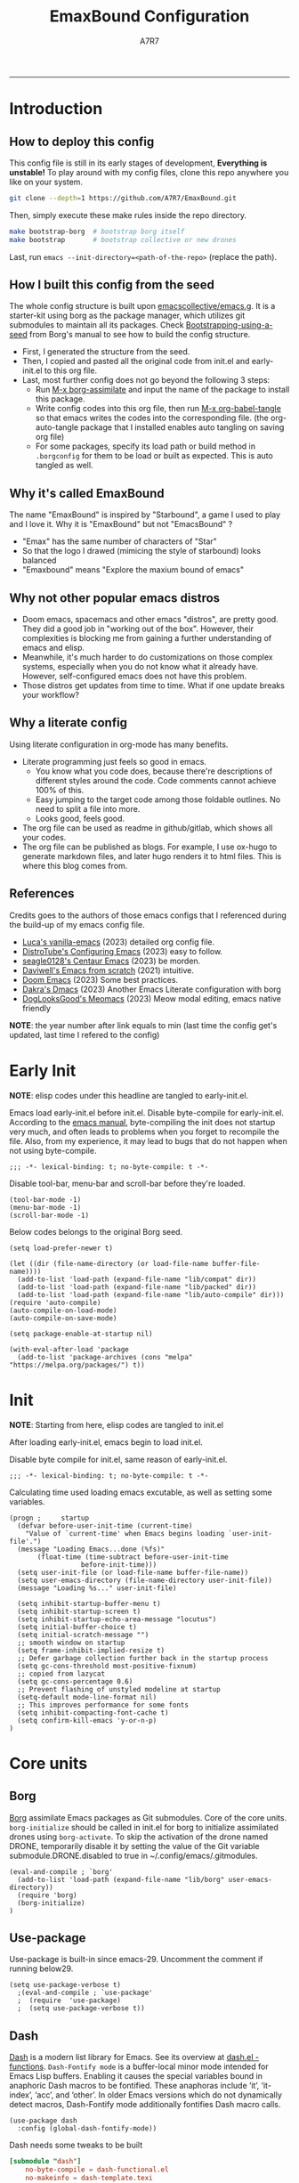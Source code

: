 :DOC-CONFIG:
#+PROPERTY: header-args:elisp :tangle init.el :language elisp :comments link
#+PROPERTY: header-args:emacs-lisp :tangle init.el :language elisp :comments link
#+PROPERTY: header-args:conf :tangle .borgconfig :language conf
#+PROPERTY: header-args:mkdirp yes :comments no
#+STARTUP: fold
#+AUTO_TANGLE: t
#+HUGO_BUNDLE: emaxbound-configuration
#+EXPORT_FILE_NAME: index.en
#+HUGO_PUBLISHDATE: 2023-07-24
#+HUGO_FRONT_MATTER_KEY_REPLACE: author>authors
#+HUGO_CUSTOM_FRONT_MATTER: :featuredImage Emacsbound.png
#+FILETAGS: :Emacs:Org-mode:
:END:
#+TITLE: EmaxBound Configuration
#+AUTHOR: A7R7
#+DESCRIPTION: My GNU Emacs's literate config
#+HTML:<!--more-->
  -----
#+HTML:<a href="https://www.gnu.org/software/emacs/"><img alt="GNU Emacs" src="https://img.shields.io/badge/emacs-29.1-8A2BF2?logo=gnuemacs&logoColor=white"/></a>
#+HTML:<a href="https://github.com/emacscollective/borg"><img alt="Package Manager" src="https://img.shields.io/badge/package_manager-borg-green"/></a>
#+HTML:<a href="https://en.wikipedia.org/wiki/Linux"><img alt="Linux" src="https://img.shields.io/badge/linux-FCC624?logo=linux&logoColor=black"/></a>

[[file:assets/dashboard.png]]

* Introduction
** How to deploy this config
This config file is still in its early stages of development, *Everything is unstable!*
To play around with my config files, clone this repo anywhere you like on your system.
#+begin_src bash
git clone --depth=1 https://github.com/A7R7/EmaxBound.git
#+end_src

Then, simply execute these make rules inside the repo directory.
#+begin_src bash
make bootstrap-borg  # bootstrap borg itself
make bootstrap       # bootstrap collective or new drones
#+end_src

Last, run ~emacs --init-directory=<path-of-the-repo>~ (replace the path).

** How I built this config from the seed


The whole config structure is built upon [[https://github.com/emacscollective/emacs.g][emacscollective/emacs.g]].
It is a starter-kit using borg as the package manager, which utilizes git submodules to maintain all its packages.
Check [[https://emacsmirror.net/manual/borg/Bootstrapping-using-a-seed.html][Bootstrapping-using-a-seed]] from Borg's manual to see how to build the config structure.

- First, I generated the structure from the seed.
- Then, I copied and pasted all the original code from init.el and early-init.el to this org file.
- Last, most further config does not go beyond the following 3 steps:
  + Run [[elisp: borg-assimilate][M-x borg-assimilate]] and input the name of the package to install this package.
  + Write config codes into this org file, then run [[elisp:org-babel-tangle][M-x org-babel-tangle]] so that emacs writes the codes into the corresponding file. (the org-auto-tangle package that I installed enables auto tangling on saving org file)
  + For some packages, specify its load path or build method in ~.borgconfig~ for them to be load or built as expected. This is auto tangled as well.

** Why it's called EmaxBound

The name "EmaxBound" is inspired by "Starbound", a game I used to play and I love it. 
Why it is "EmaxBound" but not "EmacsBound" ?
- "Emax" has the same number of characters of "Star"
- So that the logo I drawed (mimicing the style of starbound) looks balanced
- "Emaxbound" means "Explore the maxium bound of emacs"

** Why not other popular emacs distros

- Doom emacs, spacemacs and other emacs "distros", are pretty good. They did a good job in "working out of the box". However, their complexities is blocking me from gaining a further understanding of emacs and elisp. 
- Meanwhile, it's much harder to do customizations on those complex systems, especially when you do not know what it already have. However, self-configured emacs does not have this problem.
- Those distros get updates from time to time. What if one update breaks your workflow?

** Why a literate config

Using literate configuration in org-mode has many benefits.
- Literate programming just feels so good in emacs. 
  + You know what you code does, because there're descriptions of different styles around the code. Code comments cannot achieve 100% of this.
  + Easy jumping to the target code among those foldable outlines. No need to split a file into more.
  + Looks good, feels good.
- The org file can be used as readme in github/gitlab, which shows all your codes.
- The org file can be published as blogs. For example, I use ox-hugo to generate markdown files, and later hugo renders it to html files. This is where this blog comes from.


** References

Credits goes to the authors of those emacs configs that I referenced during the build-up of my emacs config file. 

- [[https://github.com/lccambiaghi/vanilla-emacs][Luca's vanilla-emacs]] (2023) detailed org config file.
- [[https://gitlab.com/dwt1/configuring-emacs][DistroTube's Configuring Emacs]] (2023) easy to follow.
- [[https://github.com/seagle0128/.emacs.d][seagle0128's Centaur Emacs]] (2023) be morden.
- [[https://github.com/daviwil/emacs-from-scratch][Daviwell's Emacs from scratch]] (2021) intuitive.
- [[https://github.com/doomemacs/doomemacs][Doom Emacs]] (2023) Some best practices.
- [[https://github.com/dakra/dmacs][Dakra's Dmacs]] (2023) Another Emacs Literate configuration with borg
- [[https://github.com/DogLooksGood/meomacs][DogLooksGood's Meomacs]] (2023) Meow modal editing, emacs native friendly

*NOTE*: the year number after link equals to
min (last time the config get's updated, last time I refered to the config)

* Early Init
*NOTE*: elisp codes under this headline are tangled to early-init.el.

Emacs load early-init.el before init.el.
Disable byte-compile for early-init.el. According to the [[https://www.gnu.org/software/emacs/manual/html_node/emacs/Init-File.html][emacs manual]], byte-compiling the init does not startup very much, and often leads to problems when you forget to recompile the file. Also, from my experience, it may lead to bugs that do not happen when not using byte-compile. 
#+begin_src elisp :tangle early-init.el
;;; -*- lexical-binding: t; no-byte-compile: t -*-
#+end_src

Disable tool-bar, menu-bar and scroll-bar before they're loaded.
#+begin_src elisp :tangle early-init.el
(tool-bar-mode -1)
(menu-bar-mode -1)
(scroll-bar-mode -1)
#+end_src

Below codes belongs to the original Borg seed.
#+begin_src elisp :tangle early-init.el
(setq load-prefer-newer t)

(let ((dir (file-name-directory (or load-file-name buffer-file-name))))
  (add-to-list 'load-path (expand-file-name "lib/compat" dir))
  (add-to-list 'load-path (expand-file-name "lib/packed" dir))
  (add-to-list 'load-path (expand-file-name "lib/auto-compile" dir)))
(require 'auto-compile)
(auto-compile-on-load-mode)
(auto-compile-on-save-mode)

(setq package-enable-at-startup nil)

(with-eval-after-load 'package
  (add-to-list 'package-archives (cons "melpa" "https://melpa.org/packages/") t))
#+end_src

* Init

*NOTE*: Starting from here, elisp codes are tangled to init.el

After loading early-init.el, emacs begin to load init.el.

Disable byte compile for init.el, same reason of early-init.el.
#+begin_src elisp
  ;;; -*- lexical-binding: t; no-byte-compile: t -*-
#+end_src

Calculating time used loading emacs excutable, as well as setting some variables.
#+begin_src elisp
  (progn ;     startup
    (defvar before-user-init-time (current-time)
      "Value of `current-time' when Emacs begins loading `user-init-file'.")
    (message "Loading Emacs...done (%fs)"
  	     (float-time (time-subtract before-user-init-time
  					before-init-time)))
    (setq user-init-file (or load-file-name buffer-file-name))
    (setq user-emacs-directory (file-name-directory user-init-file))
    (message "Loading %s..." user-init-file)

    (setq inhibit-startup-buffer-menu t)
    (setq inhibit-startup-screen t)
    (setq inhibit-startup-echo-area-message "locutus")
    (setq initial-buffer-choice t)
    (setq initial-scratch-message "")
    ;; smooth window on startup
    (setq frame-inhibit-implied-resize t)
    ;; Defer garbage collection further back in the startup process
    (setq gc-cons-threshold most-positive-fixnum)
    ;; copied from lazycat
    (setq gc-cons-percentage 0.6)
    ;; Prevent flashing of unstyled modeline at startup
    (setq-default mode-line-format nil)
    ;; This improves performance for some fonts
    (setq inhibit-compacting-font-cache t)
    (setq confirm-kill-emacs 'y-or-n-p)
  )
#+end_src

* Core units
** Borg
 [[https://github.com/emacscollective/borg][Borg]] assimilate Emacs packages as Git submodules. Core of the core units.
   =borg-initialize= should be called in init.el for borg to initialize assimilated drones using =borg-activate=.
    To skip the activation of the drone named DRONE, temporarily disable it by setting the value of the Git variable submodule.DRONE.disabled to true in ~/.config/emacs/.gitmodules.

#+begin_src elisp
(eval-and-compile ; `borg'
  (add-to-list 'load-path (expand-file-name "lib/borg" user-emacs-directory))
  (require 'borg)
  (borg-initialize)
)
#+end_src

** Use-package
Use-package is built-in since emacs-29. Uncomment the comment if running below29.
#+begin_src elisp
(setq use-package-verbose t)
  ;(eval-and-compile ; `use-package'
  ;  (require  'use-package)
  ;  (setq use-package-verbose t))
#+end_src

** Dash
 [[https://github.com/magnars/dash.el][Dash]] is a modern list library for Emacs. See its overview at [[https://github.com/magnars/dash.el#functions][dash.el - functions]].
    =Dash-Fontify mode= is a buffer-local minor mode intended for Emacs Lisp buffers.  Enabling it causes the special variables bound in anaphoric Dash macros to be fontified.  These anaphoras include ‘it’, ‘it-index’, ‘acc’, and ‘other’.  In older Emacs versions which do not dynamically detect macros, Dash-Fontify mode additionally fontifies Dash macro calls.

#+begin_src elisp
(use-package dash
  :config (global-dash-fontify-mode))
#+end_src

Dash needs some tweaks to be built
#+begin_src conf
[submodule "dash"]
	no-byte-compile = dash-functional.el
	no-makeinfo = dash-template.texi
#+end_src

** EIEIO
[[https://www.gnu.org/software/emacs][EIEIO]] is a series of Lisp routines which implements a subset of CLOS, the Common Lisp Object System. In addition, EIEIO also adds a few new features which help it integrate more strongly with the Emacs running environment.
#+begin_src elisp
(use-package eieio)
#+end_src

** Auto-Compile
[[https://github.com/emacscollective/auto-compile][Auto-Compile]] automatically compile Emacs Lisp libraries
   Suppress comp warnings.
#+begin_src elisp
  (use-package auto-compile
    :config
    (setq auto-compile-display-buffer             nil
  		auto-compile-mode-line-counter            t
  		auto-compile-source-recreate-deletes-dest t
  		auto-compile-toggle-deletes-nonlib-dest   t
  		auto-compile-update-autoloads             t
  		warning-suppress-log-types        '((comp))
    )
  )
#+end_src

** Epkg
[[https://github.com/emacscollective/epkg][Epkg]] allows you browse the Emacsmirror package database. We're using emacs >= 29 which has builtin support for sqlite, so we let epkg-database-connector to use builtin sqlite.
#+begin_src elisp
(use-package epkg
  :defer t
  :bind
     ([remap describe-package] . epkg-describe-package)
  :init
  (setq epkg-repository
	(expand-file-name "var/epkgs/" user-emacs-directory))
  (setq epkg-database-connector 'sqlite-builtin ))
#+end_src
** Custom
[[https://www.emacswiki.org/emacs/CustomizingAndSaving#Customize][Custom]] is a built-in package, the customize system of emacs. Set the file path used for storing customization information here.
#+begin_src elisp
  (use-package custom
    :no-require t
    :config
    (setq custom-file (expand-file-name "custom.el" user-emacs-directory))
    (setf custom-safe-themes t) ;Treat all themes as safe
    (when (file-exists-p custom-file)
      (load custom-file)))
#+end_src

** Server
Server allows Emacs to operate as a server for other processes. Built in.
#+begin_src elisp
(use-package server
  :commands (server-running-p)
  :config (or (server-running-p) (server-mode)))
#+end_src

** Org
 [[https://git.tecosaur.net/tec/org-mode][Org-9.7]] did some overhaul to org-latex-preview in org mode. Load External org before the built in org is loaded.
#+begin_src elisp
  (use-package org)
#+end_src

All the .el files are placed in the ./lisp/ folder.
According to the installation manual of org, we need to make autoloads before compile.
#+begin_src conf
  [submodule "org"]
	  load-path = lisp
	  build-step = make autoloads
	  build-step = borg-update-autoloads
	  build-step = borg-compile
	  build-step = borg-maketexi
	  build-step = borg-makeinfo
#+end_src

** End of core units
Calculate loading time of core units.
#+begin_src elisp
(progn ;     startup
  (message "Loading core units...done (%fs)"
	   (float-time (time-subtract (current-time) before-user-init-time))))
#+end_src

* Libraries
** S
[[https://github.com/magnars/s.el][S]] is the long lost Emacs string manipulation library.

** F
[[https://github.com/rejeep/f.el][F]] is a modern API for working with files and directories in Emacs.

** Annalist
[[https://github.com/noctuid/annalist.el][annalist.el]] is a library that can be used to record information and later print that information using org-mode headings and tables. It allows defining different types of things that can be recorded (e.g. keybindings, settings, hooks, and advice) and supports custom filtering, sorting, and formatting. annalist is primarily intended for use in other packages like general and evil-collection, but it can also be used directly in a user’s configuration.

** Shrink path
[[https://github.com/zbelial/shrink-path.el][Shrink path]] is a small utility functions that allow for fish-style trunctated directories in eshell and for example modeline.
#+begin_src elisp
(use-package shrink-path :demand t)
#+end_src

** Emacsql
tweaks to buiild emacsql
#+begin_src conf
  [submodule "emacsql"]
	no-byte-compile = emacsql-pg.el
#+end_src

** Sqlite3
#+begin_src conf
[submodule "sqlite3"]
	build-step = make
#+end_src

* Basic Kbd

We setup keybinding framworks and basic keybindings at this place. Note that not all keybindings are set here. Some package specific keybinding configs are set under where the package is configured.

** Evil
I guess evil surround and evil nerd commentor should be better to put under Coding.
I do not use evil mode anymore because of Meow Edit.
*** Evil mode
[[https://github.com/emacs-evil/evil][Evil mode]] that turns you into an evil.

#+begin_src elisp :tangle no
  (use-package evil
    :disabled
    :init
      (setq evil-want-integration t) ;; t by default
      (setq evil-want-keybinding nil)
      (setq evil-vsplit-window-right t)
      (setq evil-split-window-below t)
      (setq evil-want-C-u-scroll t)

    :config
      (evil-mode 1)
     ;; Use visual line motions even outside of visual-line-mode buffers
      (evil-global-set-key 'motion "j" 'evil-next-visual-line)
      (evil-global-set-key 'motion "k" 'evil-previous-visual-line)
      (evil-set-initial-state 'messages-buffer-mode 'normal)
      (evil-set-initial-state 'dashboard-mode 'normal)
      (evil-set-undo-system 'undo-redo)
      (evil-define-key 'normal 'foo-mode "e" 'baz)
  )
#+end_src
#+begin_src conf
  [submodule "evil"]
    info-path = doc/build/texinfo
#+end_src
*** Evil collection
[[https://github.com/emacs-evil/evil-collection][Evil-collection]] automatically configures various Emacs modes with Vi-like keybindings.

#+begin_src elisp :tangle no
  (use-package evil-collection
    ;; :demand t
    :disabled
    :after evil
    :custom (evil-collection-setup-minibuffer t)
    :config
    ;(setq evil-collection-mode-list '(dashboard dired ibuffer))
    (evil-collection-init))

  (use-package evil-tutor
    :demand t)

  (use-package emacs
    :config (setq ring-bell-function #'ignore)
  )
#+end_src

*** Evil Surround
#+begin_src elisp :tangle no
  (use-package evil-surround
  :after evil
  :disabled
  :config
    (global-evil-surround-mode 1))
#+end_src
*** Evil Nerd commenter
[[https://github.com/redguardtoo/evil-nerd-commenter][Evi Nerd Commenter]] helps you comment code efficiently!
#+begin_src elisp :tangle no
  (use-package evil-nerd-commenter
  :after evil
  :disabled
  :config
  )
#+end_src
** Meow
[[https://github.com/meow-edit/meow][Meow]] is yet another modal editing. Meow's freedom allows my setup to be very weird.
#+begin_src elisp
  (use-package meow
    :custom-face
    (meow-cheatsheet-command ((t (:height 180 :inherit fixed-pitch))))
    :config
    ;; Replicate the behavior of vi's
    (defun my-meow-append ()
      "Move to the end of selection, switch to INSERT state."
      (interactive)
      (if meow--temp-normal
  	    (progn
  	      (message "Quit temporary normal mode")
  	      (meow--switch-state 'motion))
        (if (not (region-active-p))
  	      (when (and (not (use-region-p))
  		     (< (point) (point-max)))
  	        (forward-char 1))
  	        (meow--direction-forward)
  	        (meow--cancel-selection))
        (meow--switch-state 'insert))
    )
    (advice-add 'meow-append :override #'my-meow-append)
    
    (setq meow-keypad-self-insert-undefined nil)
    (setq meow-selection-command-fallback '(
          (meow-change . meow-mark-word)
          (meow-kill . meow-delete)
          (meow-cancel-selection . keyboard-quit)
          (meow-pop-selection . meow-pop-grab)
          (meow-beacon-change . meow-beacon-change-char)
          (meow-replace . meow-yank)
          (meow-reverse . negative-argument)
    ))
    (defun meow-setup ()
      (setq meow-cheatsheet-layout meow-cheatsheet-layout-qwerty)

      (meow-motion-overwrite-define-key
       '("i" . meow-prev)
       '("k" . meow-next)
       '("<escape>" . ignore))

      (meow-leader-define-key
       ;; SPC j/k will run the original command in MOTION state.
       '("m" . meow-change-char)
       ;; Use SPC (0-9) for digit arguments.
       '("1" . meow-digit-argument) '("2" . meow-digit-argument)
       '("3" . meow-digit-argument) '("4" . meow-digit-argument)
       '("5" . meow-digit-argument) '("6" . meow-digit-argument)
       '("7" . meow-digit-argument) '("8" . meow-digit-argument)
       '("9" . meow-digit-argument) '("0" . meow-digit-argument)
       '("/" . meow-keypad-describe-key) '("?" . meow-cheatsheet))

      (meow-normal-define-key
       '("1" . meow-expand-1) '("2" . meow-expand-2)
       '("3" . meow-expand-3) '("4" . meow-expand-4)
       '("5" . meow-expand-5) '("6" . meow-expand-6)
       '("7" . meow-expand-7) '("8" . meow-expand-8)
       '("9" . meow-expand-9) '("0" . meow-expand-0)
       '("-" . negative-argument) '(";" . meow-reverse)
       '("," . meow-inner-of-thing) '("." . meow-bounds-of-thing)
       '("/" . meow-visit)
       '("[" . meow-beginning-of-thing) '("]" . meow-end-of-thing)
       '("b" . meow-block) '("B" . meow-to-block)
       '("c" . meow-save) '("C" . meow-sync-grab)
       '("D" . meow-open-below)
       '("E" . meow-open-above)
       '("f" . meow-next-word) '("F" . meow-next-symbol)
       '("g" . meow-find) '("G" . meow-grab)
       '("h" . meow-line) '("H" . meow-goto-line)
       '("i" . meow-prev) '("I" . meow-prev-expand)
       '("j" . meow-left) '("J" . meow-left-expand)
       '("k" . meow-next) '("K" . meow-next-expand)
       '("l" . meow-right) '("L" . meow-right-expand)
       '("m" . meow-change) '("M" . meow-mark-symbol)
       '("n" . meow-search)
       '("o" . meow-append) '("O" . meow-open-below)
       '("p" . meow-pop-selection)
       '("q" . meow-quit)
       '("s" . meow-back-word) '("S" . meow-back-symbol)
       '("t" . meow-till)
       '("u" . meow-insert) '("U" . meow-open-above)
       '("v" . meow-replace) '("V" . meow-yank-pop)
       '("x" . meow-kill)
       '("y" . meow-join)
       '("z" . meow-undo) '("Z" . meow-undo-in-selection)
       '("'" . repeat) '("<escape>" . meow-cancel-selection)
  		 '("(" . fingertip-wrap-round) '(")" . fingertip-unwrap)
       '("{" . fingertip-wrap-curly) 
       '("\"" . fingertip-double-quote)
      )
    )
    (meow-setup)
    (meow-global-mode)
  )
#+end_src
** General
[[https://github.com/noctuid/general.el][General]] provides a more convenient method for binding keys in emacs
(for both evil and non-evil users).

*Note*: byte compile init.el will lead to function created by general-create-definer failed to work.
#+begin_src elisp
  ;; Make ESC quit prompts
  (global-set-key (kbd "<escape>") 'keyboard-escape-quit)

  (use-package general
    :config
    ;; (general-evil-setup)
    ;; set up 'SPC' as the global leader key

    (general-evil-setup t)
    (general-create-definer config/leader
      ;:states '(normal insert visual emacs)
      :keymaps 'meow-normal-state-map
      ;:keymaps 'override
      :prefix "SPC" ;; set leader
      :global-prefix "M-SPC" ;; access leader in insert mode
    )

    (config/leader
      "DEL"     '(which-key-undo                 :wk "󰕍 Undo key"))

    ;; buffers
    (config/leader :infix "b"
      ""        '(nil                            :wk "  Buffer ")
      "DEL"     '(which-key-undo                 :wk "󰕍 Undo key")
      "b"       '(switch-to-buffer               :wk " Switch ")
      "d"       '(kill-this-buffer               :wk "󰅖 Delete ")
      "r"       '(revert-buffer                  :wk "󰑓 Reload ")
      "["       '(previous-buffer                :wk " Prev ")
      "]"       '(next-buffer                    :wk " Next ")
      )
    ;; centaur tabs
    (config/leader
      "{"       '(centaur-tabs-backward-group    :wk " Prev Group")
      "}"       '(centaur-tabs-forward-group     :wk " Next Group")
      "["       '(centaur-tabs-backward          :wk " Prev Buffer ")
      "]"       '(centaur-tabs-forward           :wk " Next Buffer ")
      )
    ;; builtin-tabs
    (config/leader :infix "TAB"
      ""        '(nil                            :wk " 󰓩 Tab ")
      "DEL"     '(which-key-undo                 :wk "󰕍 Undo key")
      "TAB"     '(tab-new                        :wk "󰝜 Tab New ")
      "d"       '(tab-close                      :wk "󰭌 Tab Del ")
      "["       '(tab-previous                   :wk " Prev ")
      "]"       '(tab-next                       :wk " Next ")
      )
    ;; windows
    (config/leader :infix "w"
      ""        '(nil                            :wk " 󰓩 Tab ")
      "DEL"     '(which-key-undo                 :wk "󰕍 Undo key")
      "d"       '(delete-window                  :wk "󰅖 Delete  ")
      "v"       '(split-window-vertically        :wk "󰤻 Split   ")
      "s"       '(split-window-horizontally      :wk "󰤼 Split   ")
      "\\"      '(split-window-vertically        :wk "󰤻 Split   ")
      "|"       '(split-window-horizontally      :wk "󰤼 Split   ")
      "h"       '(evil-window-left               :wk " Focus H ")
      "j"       '(evil-window-down               :wk " Focus J ")
      "k"       '(evil-window-up                 :wk " Focus K ")
      "l"       '(evil-window-right              :wk " Focus L ")
      )
    ;; Borg
    (config/leader :infix "B"
      ""        '(nil                            :wk " 󰏗 Borg      ")
      "DEL"     '(which-key-undo                 :wk "󰕍 Undo key   ")
      "a"       '(borg-assimilate                :wk "󱧕 Assimilate ")
      "A"       '(borg-activate                  :wk " Activate   ")
      "b"       '(borg-build                     :wk "󱇝 Build      ")
      "c"       '(borg-clone                     :wk " Clone      ")
      "r"       '(borg-remove                    :wk "󱧖 Remove     ")
      )
    ;; toggle
    (config/leader :infix "t"
      ""        '(nil                            :wk " 󰭩 Toggle    ")
      "DEL"     '(which-key-undo                 :wk "󰕍 Undo key   ")
      )
    ;; quit
    (config/leader :infix "q"
      ""        '(nil                            :wk " 󰗼 Quit      ")
      "DEL"     '(which-key-undo                 :wk "󰕍 Undo key   ")
      "q"       '(save-buffers-kill-terminal     :wk "󰗼 Quit Emacs ")
      )
    ;; Git
    (config/leader :infix "g"
      ""        '(nil                            :wk " 󰊢 Git       ")
      "DEL"     '(which-key-undo                 :wk "󰕍 Undo key   ")
      "g"       '(magit                          :wk " Magit      ")
      )
    ;; dired
    (config/leader
      "e"       '(dirvish-side                   :wk "󰙅 Dirvish-side ")
      ;;"E"       '(dirvish                        :wk " Dirvish      ")
      ;;"qe"      '(save-buffers-kill-emacs         :wk "Quit Emacs ")
      ;;"e"       '(treemacs                        :wk "󰙅 Treemacs ")
      )
    (config/leader
      "/"       '(evilnc-comment-or-uncomment-lines :wk "󱀢 Comment ")
      )
    )
#+end_src

** Which-key
[[https://github.com/justbur/emacs-which-key][Which-key]] is a minor mode for Emacs that displays the key bindings following your currently entered incomplete command (a prefix) in a popup.

Magit and meow all use transient maps, therefore we let which-key show transient maps.
#+begin_src elisp
  (use-package which-key
  :after general
  :init
    (setq
      which-key-sort-order #'which-key-key-order-alpha
      which-key-sort-uppercase-first nil
      which-key-add-column-padding 1
      which-key-max-display-columns nil
      which-key-min-display-lines 6
      which-key-side-window-location 'bottom
      which-key-side-window-slot -10
      which-key-side-window-max-height 0.25
      which-key-idle-delay 0.8
      which-key-idle-secondary-delay 0.01
      which-key-max-description-length 25
      which-key-allow-imprecise-window-fit t
      ;which-key-separator " → "
      which-key-separator " "
      Which-key-show-early-on-C-h t
      which-key-sort-order 'which-key-prefix-then-key-order
      which-key-show-transient-maps t
   )
    ;(general-define-key
    ;:keymaps 'which-key-mode-map
    ;  "DEL" '(which-key-undo :wk "undo")
    ;)
    (which-key-mode 1)
  )
#+end_src

[[https://github.com/yanghaoxie/which-key-posframe][Which-key-posframe]] use posframe to show which-key popup.
options for =which-key-posframe-poshandler=:
#+begin_src elisp
  (use-package which-key-posframe
  :config
    (setq which-key-posframe-poshandler
        'posframe-poshandler-window-bottom-center
        ;'posframe-poshandler-frame-bottom-center
    )
    (which-key-posframe-mode)
  )
#+end_src
** Transient
[[https://github.com/yanghaoxie/transient-posframe][Transient-posframe]] display transient popups using a posframe.
#+begin_src elisp :tangle no
  (use-package transient-posframe
  :after transient
  :disabled
  :config
    (setq transient-posframe-min-height 1)
    (setq transient-posframe-mode t) 
  )
#+end_src
** Key-echo
[[https://github.com/manateelazycat/key-echo][Key-Echo]] is an Emacs plugin that uses XRecord technology to listen to system key events.
#+begin_src elisp
  (use-package key-echo
  :disabled
  :config
    (key-echo-enable)
  ) 
#+end_src
* Basic UI
We setup UI for basic emacs widgets at this place. Again, not all UI's are set here.
Some package specific UI configs are set under where the package is configured.

** Fonts
Defining the various fonts that Emacs will use.
Note that monospace fonts are not always fixed-pitch [[https://stackoverflow.com/questions/70797173/monospace-font-characters-are-not-fixed-width][Monospace vs fixed-width]].
#+begin_src elisp
  (set-face-attribute 'default nil
    ;:font "JetBrainsMono Nerd Font"
    :font "RobotoMono Nerd Font"
    ;:font "Sarasa Term SC Nerd"
    ;:font "Sarasa Gothic SC"
    :height 180
  )
  (set-face-attribute 'variable-pitch nil
    :font "Sarasa Gothic SC"
    :height 180
  )
  (set-face-attribute 'fixed-pitch nil
    ;:font "Sarasa Fixed SC"
    :font "RobotoMono Nerd Font"
    :height 180
  )
  (set-face-attribute 'fixed-pitch-serif nil
    ;:family "Monospace Serif"
    :font "RobotoMono Nerd Font"
    :height 180
  )
#+end_src

Makes commented text and keywords italics. Working in emacsclient but not emacs.
#+begin_src elisp
  (set-face-attribute 'font-lock-comment-face nil
    :foreground "LightSteelBlue4" :slant 'italic)
  (set-face-attribute 'font-lock-keyword-face nil :slant 'italic)
#+end_src

links
#+begin_src elisp
  (set-face-attribute 'link nil
    :foreground "#ffcc66" :underline t :bold nil)
#+end_src

*** Zooming In/Out

You can use the bindings CTRL plus =/- for zooming in/out.  You can also use CTRL plus the mouse wheel for zooming in/out.

#+begin_src elisp
 (use-package emacs
   :init
     (global-set-key (kbd "C-=")            'text-scale-increase)
     (global-set-key (kbd "C--")            'text-scale-decrease)
     (global-set-key (kbd "<C-wheel-up>")   'text-scale-increase)
     (global-set-key (kbd "<C-wheel-down>") 'text-scale-decrease)
 )
#+end_src

*** Pitch
There're 2 modes that controls pitch, mixed-pitch-mode and fixed-pitch-mode.
#+begin_src elisp
  (use-package fixed-pitch
  :defer t
  )
#+end_src

#+begin_src elisp
  (use-package mixed-pitch-mode
  :defer t
  :hook (Custom-mode . mixed-pitch-mode)
  :config
    (setq  mixed-pitch-set-height t)
  )
#+end_src

** Icons
*** All-the-icons

[[https://github.com/domtronn/all-the-icons.el][All-the-icons]] is an icon set that can be used with dashboard, dired, ibuffer and other Emacs programs.

#+begin_src elisp
(use-package all-the-icons
  :if (display-graphic-p))

;(use-package all-the-icons-dired
;  :hook (dired-mode . (lambda () (all-the-icons-dired-mode t))))
#+end_src

*NOTE*: In order for the icons to work it is very important that you install the Resource Fonts included in this package. Run [[elisp:all-the-icons-install-fonts][M-x all-the-icons-install-fonts]] to install necessary icons.

*** Nerd-icons
[[https://github.com/rainstormstudio/nerd-icons.el][Nerd-icons]] is a library for easily using Nerd Font icons inside Emacs, an alternative to all-the-icons.
Run [[elisp:nerd-icons-install-fonts][M-x nerd-icons-install-fonts]] to install =Symbols Nerd Fonts Mono= for you.
#+begin_src elisp
(use-package nerd-icons
  ;; :custom
  ;; The Nerd Font you want to use in GUI
  ;; "Symbols Nerd Font Mono" is the default and is recommended
  ;; but you can use any other Nerd Font if you want
  ;; (nerd-icons-font-family "Symbols Nerd Font Mono")
)
#+end_src

** Theme
[[https://github.com/hlissner/emacs-doom-themes][Doom-themes]] is a great set of themes with a lot of variety and support for many different Emacs modes. Taking a look at the [[https://github.com/hlissner/emacs-doom-themes/tree/screenshots][screenshots]] might help you decide which one you like best.  You can also run =M-x counsel-load-theme= to choose between them easily.

** Spacing
*** Margin
We have 3 modes that can help centering text in a window. 
But currently we only use olivetti mode.

**** Olivetti

    [[https://github.com/rnkn/olivetti][Olibetti]] is a simple Emacs minor mode for a nice writing environment.
    Set olivetti-style to both margins and fringes for a fancy "page" look.

    Note that for pages with variable-pitch fonts,
    =olivetti-body-width= should be set smaller for it to look good.
#+begin_src elisp
  (use-package olivetti
  :hook (org-mode . olivetti-mode)
    (Custom-mode . olivetti-mode)
    (help-mode . olivetti-mode)
    (dashboard-mode . olivetti-mode)
    (dashboard-mode . variable-pitch-mode)
    (olivetti-mode . visual-line-mode)
  :init
    (setq-default fill-column 74)
  :config
    ;If nil (the default), use the value of fill-column + 2.
    (setq olivetti-body-width nil
	         olivetti-style 'fancy)
    (set-face-attribute 'olivetti-fringe nil :background "#171B24")

    (config/leader
      "tc"  '(olivetti-mode     :wk "󰉠 Center")
    )
  )
#+end_src

**** Visual-fill-column

    [[https://github.com/joostkremers/visual-fill-column][visual-fill-column]]

**** Writeroom-mode

*** Vertical Spacing

[[https://github.com/trevorpogue/topspace][Topspace]] recenter line 1 with scrollable upper margin/padding
#+begin_src elisp
  (use-package topspace
  :init (global-topspace-mode)
  )
#+end_src

** Solaire mode
[[https://github.com/hlissner/emacs-solaire-mode][Solaire-mode]] makes certain buffers grossly incandescent. Useful to distinguish the main  buffers from others.
#+begin_src elisp
  (use-package solaire-mode
    :hook (minibuffer-setup . solaire-mode)
          (help-mode . solaire-mode)
          (helpful-mode . solaire-mode)
          (org-export-stack-mode . solaire-mode)
    )
#+end_src
** Whitespace mode

[[https://www.emacswiki.org/emacs/WhiteSpace][Whitespace mode]] is a built in mode of emacs that visualizes whitespaces, tab symbols, indentations and related stuffs.
#+begin_src elisp
  (config/leader :infix "t"
    "SPC"  '(whitespace-mode  :wk "󰡭 Show Space")
  )
#+end_src
** Transparency

Set background Transparency, according to [[https://www.emacswiki.org/emacs/TransparentEmacs][this page]].
#+begin_src elisp
  (set-frame-parameter nil 'alpha-background 96)
  (add-to-list 'default-frame-alist '(alpha-background . 96))

  (defun config/transparency (value)
    "Sets the transparency of the frame window. 0=transparent/100=opaque"
    (interactive "nTransparency Value 0 - 100 opaque:")
    (set-frame-parameter nil 'alpha-background value))
#+end_src

** Scroll
#+begin_src elisp
  (use-package emacs
  :config
    (setq scroll-conservatively 97)
    (setq scroll-preserve-screen-position 1)
    (setq mouse-wheel-progressive-speed nil)
    ;; The following piece of code is stolen from
    ;; https://emacs-china.org/t/topic/25114/5
    (pixel-scroll-precision-mode 1)
    (setq pixel-scroll-precision-interpolate-page t)
    (defun +pixel-scroll-interpolate-down (&optional lines)
        (interactive)
        (if lines
            (pixel-scroll-precision-interpolate (* -1 lines (pixel-line-height)))
        (pixel-scroll-interpolate-down)))

    (defun +pixel-scroll-interpolate-up (&optional lines)
        (interactive)
        (if lines
            (pixel-scroll-precision-interpolate (* lines  
            (pixel-line-height))))
        (pixel-scroll-interpolate-up))

    (defalias 'scroll-up-command '+pixel-scroll-interpolate-down)
    (defalias 'scroll-down-command '+pixel-scroll-interpolate-up)
  )
#+end_src

** Modeline

[[https://github.com/seagle0128/doom-modeline][Doom-modeline]] is a very attractive and rich (yet still minimal) mode line configuration for Emacs.  The default configuration is quite good but you can check out the [[https://github.com/seagle0128/doom-modeline#customize][configuration options]] for more things you can enable or disable.

#+begin_src elisp
  (use-package doom-modeline
  :init
    (setq
      doom-modeline-height 37
      doom-modeline-enable-word-count t)
    (doom-modeline-mode 1)
  :config
    (set-face-attribute 'doom-modeline t
      :inherit 'variable-pitch
    )
  )
#+end_src

*NOTE1*: [[Nerd-icons]] are necessary. Run [[elisp:nerd-icons-install-fonts][M-x nerd-icons-install-fonts]] to install the resource fonts.

*NOTE2:* [[All-the-icons]] hasn't been supported since 4.0.0. If you prefer all-the-icons, please use release 3.4.0, then run [[elisp:all-the-icons-install-fonts][M-x all-the-icons-install-fonts]] to install necessary icons.

*** Diminish
This package implements hiding or abbreviation of the modeline displays (lighters) of minor-modes.  With this package installed, you can add ':diminish' to any use-package block to hide that particular mode in the modeline.
#+begin_src elisp
(use-package diminish)
#+end_src

** Dashboard
Dashboard is an extensible startup screen showing you recent files, bookmarks, agenda items and an Emacs banner.
#+begin_src elisp
  (use-package dashboard
  :init
    (setq initial-buffer-choice 'dashboard-open
  	dashboard-image-banner-max-width 1000
  	dashboard-set-heading-icons t
  	dashboard-center-content t ;; set to 't' for centered content
  	dashboard-set-file-icons t
  	initial-buffer-choice
  	    (lambda () (get-buffer-create "*dashboard*"))
  	dashboard-startup-banner ;; use custom image as banner
  	    (concat user-emacs-directory "assets/EmacsBound.xpm")
  	dashboard-items '(
  	    (recents . 5)
  	    (agenda . 5 )
  	    (bookmarks . 3)
  	    (projects . 3)
  	    (registers . 3)
  	)
    )
  :config
    (dashboard-setup-startup-hook)
  :bind (:map dashboard-mode-map
    ;("i" . 'dashboard-previous-line)
    ;("k" . 'dashboard-next-line)
    ("l" . 'dashboard-return)
    ("j" . 'dashboard-remove-item-under)
    )
  )
#+end_src

** Tabs
#+begin_src elisp
  (use-package centaur-tabs
    :hook
      (emacs-startup . centaur-tabs-mode)
      (dired-mode . centaur-tabs-local-mode)
      (dirvish-directory-view-mode . centaur-tabs-local-mode)
      (dashboard-mode . centaur-tabs-local-mode)
      (calendar-mode . centaur-tabs-local-mode)
    :init
      (setq centaur-tabs-set-icons t
	    centaur-tabs-set-modified-marker t
	    centaur-tabs-modified-marker "M"
	    centaur-tabs-cycle-scope 'tabs
	    centaur-tabs-set-bar 'over
	    centaur-tabs-enable-ido-completion nil
      )
      (centaur-tabs-mode t)
    :config
      (centaur-tabs-change-fonts "Sarasa Gothic SC" 160)
      ;; (centaur-tabs-headline-match)
      ;; (centaur-tabs-group-by-projectile-project)

  )
#+end_src

** Diff
#+begin_src elisp
  (use-package diff-hl
  :custom-face
    (diff-hl-change ((t (:background "#2c5f72" :foreground "#77a8d9"))))
    (diff-hl-delete ((t (:background "#844953" :foreground "#f27983"))))
    (diff-hl-insert ((t (:background "#5E734A" :foreground "#a6cc70"))))
  :config
    (setq diff-hl-draw-borders nil)
    (global-diff-hl-mode)
    ;(diff-hl-margin-mode) 
    (add-hook 'magit-post-refresh-hook 'diff-hl-magit-post-refresh t)
  )
#+end_src

** Beacon
#+begin_src elisp
  (use-package beacon
  :config  
    (beacon-mode)
  )
#+end_src
** Minibuffer
*** Mini-frame
[[https://github.com/muffinmad/emacs-mini-frame][Mini-Frame]], similar to posframe, shows minibuffer in child frame on read-from-minibuffer.
#+begin_src elisp
  (use-package mini-frame
  :config
    (setq mini-frame-detach-on-hide nil)
    ;(setq mini-frame-standalone 't)
    ;(setq mini-frame-resize-min-height 10)
    (setq mini-frame-ignore-commands
      (append mini-frame-ignore-commands
       '(evil-window-split evil-window-vsplit evil-ex)))
  )
#+end_src

** Posframe
[[https://github.com/tumashu/posframe][Posframe]] can pop up a frame at point, this *posframe* is a child-frame connected to its root window's buffer.

The builtin poshandler functions are listed below:
#+begin_example
1.  `posframe-poshandler-frame-center'
2.  `posframe-poshandler-frame-top-center'
3.  `posframe-poshandler-frame-top-left-corner'
4.  `posframe-poshandler-frame-top-right-corner'
5.  `posframe-poshandler-frame-top-left-or-right-other-corner'
6.  `posframe-poshandler-frame-bottom-center'
7.  `posframe-poshandler-frame-bottom-left-corner'
8.  `posframe-poshandler-frame-bottom-right-corner'
9.  `posframe-poshandler-window-center'
10. `posframe-poshandler-window-top-center'
11. `posframe-poshandler-window-top-left-corner'
12. `posframe-poshandler-window-top-right-corner'
13. `posframe-poshandler-window-bottom-center'
14. `posframe-poshandler-window-bottom-left-corner'
15. `posframe-poshandler-window-bottom-right-corner'
16. `posframe-poshandler-point-top-left-corner'
17. `posframe-poshandler-point-bottom-left-corner'
18. `posframe-poshandler-point-bottom-left-corner-upward'
19. `posframe-poshandler-point-window-center'
#+end_example
** Holo-layer
[[https://github.com/manateelazycat/holo-layer][Holo-layer]] is developed based on PyQt, aiming to significantly enhance the visual experience of Emacs. 
Disabled because it cannot run perfectly on hyprland.
#+begin_src elisp
  (use-package holo-layer
    :disabled
    :config 
    (holo-layer-enable)
  )
#+end_src
* Facilities
** Long tail
#+begin_src elisp
(use-package diff-mode
  :defer t
  :config
  (when (>= emacs-major-version 27)
    (set-face-attribute 'diff-refine-changed nil :extend t)
    (set-face-attribute 'diff-refine-removed nil :extend t)
    (set-face-attribute 'diff-refine-added   nil :extend t)))
#+end_src

#+begin_src elisp
(use-package dired
  :defer t
  :config (setq dired-listing-switches "-alh"))
#+end_src

#+begin_src elisp
(use-package eldoc
  :when (version< "25" emacs-version)
  :config (global-eldoc-mode))
#+end_src

#+begin_src elisp
(use-package help
  :defer t
  :config (temp-buffer-resize-mode))
#+end_src

#+begin_src elisp
(progn ;    `isearch'
  (setq isearch-allow-scroll t))
#+end_src

#+begin_src elisp
(use-package lisp-mode
  :config
  (add-hook 'emacs-lisp-mode-hook 'outline-minor-mode)
  (add-hook 'emacs-lisp-mode-hook 'reveal-mode)
  (defun indent-spaces-mode ()
    (setq indent-tabs-mode nil))
  (add-hook 'lisp-interaction-mode-hook 'indent-spaces-mode))
#+end_src

#+begin_src elisp
(use-package man
  :defer t
  :config (setq Man-width 80))
#+end_src

#+begin_src elisp
(use-package paren
  :config (show-paren-mode))
#+end_src

#+begin_src elisp
(use-package prog-mode
  :config (global-prettify-symbols-mode)
  (defun indicate-buffer-boundaries-left ()
    (setq indicate-buffer-boundaries 'left))
  (add-hook 'prog-mode-hook 'indicate-buffer-boundaries-left))
#+end_src

#+begin_src elisp
(use-package recentf
  :demand t
  :config (add-to-list 'recentf-exclude "^/\\(?:ssh\\|su\\|sudo\\)?x?:"))
#+end_src

#+begin_src elisp
(use-package savehist
  :config (savehist-mode))
#+end_src

#+begin_src elisp
(use-package saveplace
  :when (version< "25" emacs-version)
  :config (save-place-mode))
#+end_src

#+begin_src elisp
(use-package simple
  :config (column-number-mode))
#+end_src

#+begin_src elisp
(use-package smerge-mode
  :defer t
  :config
  (when (>= emacs-major-version 27)
    (set-face-attribute 'smerge-refined-removed nil :extend t)
    (set-face-attribute 'smerge-refined-added   nil :extend t)))
#+end_src

#+begin_src elisp
(progn ;    `text-mode'
  (add-hook 'text-mode-hook 'indicate-buffer-boundaries-left))
#+end_src

#+begin_src elisp
(use-package tramp
  :defer t
  :config
  (add-to-list 'tramp-default-proxies-alist '(nil "\\`root\\'" "/ssh:%h:"))
  (add-to-list 'tramp-default-proxies-alist '("localhost" nil nil))
  (add-to-list 'tramp-default-proxies-alist
	       (list (regexp-quote (system-name)) nil nil))
  (setq vc-ignore-dir-regexp
	(format "\\(%s\\)\\|\\(%s\\)"
		vc-ignore-dir-regexp
		tramp-file-name-regexp)))
#+end_src

#+begin_src elisp
(use-package tramp-sh
  :defer t
  :config (cl-pushnew 'tramp-own-remote-path tramp-remote-path))
#+end_src

** Magit
[[https://github.com/magit/magit][Magit]] is a VERY powerful git client.
#+begin_src elisp
  (use-package magit
    :defer t
    :commands (magit-add-section-hook)
    :hook (magit-mode . solaire-mode) (magit-mode . olivetti-mode)
    :config
    (magit-add-section-hook 'magit-status-sections-hook
  			  'magit-insert-modules
  			  'magit-insert-stashes
  			  'append))
#+end_src

- tweaks to build magit
#+begin_src conf
[submodule "magit"]
	no-byte-compile = lisp/magit-libgit.el
#+end_src
** Treemacs
#+begin_src elisp
  (use-package treemacs
  :disabled
  :init
  (with-eval-after-load 'winum
    (define-key winum-keymap (kbd "M-0") #'treemacs-select-window))
  :config
  (progn
    (setq treemacs-collapse-dirs
            (if treemacs-python-executable 3 0)
          treemacs-deferred-git-apply-delay        0.5
          treemacs-directory-name-transformer      #'identity
          treemacs-display-in-side-window          t
          treemacs-eldoc-display                   'simple
          treemacs-file-event-delay                2000
          treemacs-file-extension-regex
            treemacs-last-period-regex-value
          treemacs-file-follow-delay               0.2
          treemacs-file-name-transformer           #'identity
          treemacs-follow-after-init               t
          treemacs-expand-after-init               t
          treemacs-find-workspace-method
            'find-for-file-or-pick-first
          treemacs-git-command-pipe                ""
          treemacs-goto-tag-strategy               'refetch-index
          treemacs-header-scroll-indicators        '(nil . "^^^^^^")
          treemacs-hide-dot-git-directory          t
          treemacs-indentation                     2
          treemacs-indentation-string              " "
          treemacs-is-never-other-window           nil
          treemacs-max-git-entries                 5000
          treemacs-missing-project-action          'ask
          treemacs-move-forward-on-expand          nil
          treemacs-no-png-images                   nil
          treemacs-no-delete-other-windows         t
          treemacs-project-follow-cleanup          nil
          treemacs-persist-file
            (expand-file-name ".cache/treemacs-persist"
             user-emacs-directory)
          treemacs-position                        'left
          treemacs-read-string-input               'from-child-frame
          treemacs-recenter-distance               0.1
          treemacs-recenter-after-file-follow      nil
          treemacs-recenter-after-tag-follow       nil
          treemacs-recenter-after-project-jump     'always
          treemacs-recenter-after-project-expand   'on-distance
          treemacs-litter-directories
             '("/node_modules" "/.venv" "/.cask")
          treemacs-project-follow-into-home        nil
          treemacs-show-cursor                     nil
          treemacs-show-hidden-files               t
          treemacs-silent-filewatch                nil
          treemacs-silent-refresh                  nil
          treemacs-sorting                         'alphabetic-asc
          treemacs-select-when-already-in-treemacs 'move-back
          treemacs-space-between-root-nodes        t
          treemacs-tag-follow-cleanup              t
          treemacs-tag-follow-delay                1.5
          treemacs-text-scale                      nil
          treemacs-user-mode-line-format           nil
          treemacs-user-header-line-format         nil
          treemacs-wide-toggle-width               70
          treemacs-width                           35
          treemacs-width-increment                 1
          treemacs-width-is-initially-locked       t
          treemacs-workspace-switch-cleanup        nil)

    ;; The default width and height of the icons is 22 pixels. If you are
    ;; using a Hi-DPI display, uncomment this to double the icon size.
    ;;(treemacs-resize-icons 44)

    (treemacs-follow-mode t)
    (treemacs-filewatch-mode t)
    (treemacs-fringe-indicator-mode 'always)
    (when treemacs-python-executable
      (treemacs-git-commit-diff-mode t))

    (pcase (cons (not (null (executable-find "git")))
                 (not (null treemacs-python-executable)))
      (`(t . t)
       (treemacs-git-mode 'deferred))
      (`(t . _)
       (treemacs-git-mode 'simple)))

    (treemacs-hide-gitignored-files-mode nil))
  :bind
  (:map global-map
        ("M-0"       . treemacs-select-window)
        ("C-x t 1"   . treemacs-delete-other-windows)
        ("C-x t t"   . treemacs)
        ("C-x t d"   . treemacs-select-directory)
        ("C-x t B"   . treemacs-bookmark)
        ("C-x t C-t" . treemacs-find-file)
        ("C-x t M-t" . treemacs-find-tag)))

(use-package treemacs-evil
  :after (treemacs evil)
  )

(use-package treemacs-projectile
  :after (treemacs projectile)
  )

(use-package treemacs-icons-dired
  :hook (dired-mode . treemacs-icons-dired-enable-once)
  )

(use-package treemacs-magit
  :after (treemacs magit)
  )

(use-package treemacs-persp ;;treemacs-perspective if you use perspective.el vs. persp-mode
  :after (treemacs persp-mode) ;;or perspective vs. persp-mode
  :config (treemacs-set-scope-type 'Perspectives))

(use-package treemacs-tab-bar ;;treemacs-tab-bar if you use tab-bar-mode
  :after (treemacs)
  :config (treemacs-set-scope-type 'Tabs))
#+end_src

All the el files in treemacs are in =src/elisp= and =src/extra=
#+begin_src conf
  [submodule "treemacs"]
    load-path = src/elisp
    load-path = src/extra
#+end_src
** Dirvish
Dropin replacement for dired.

#+begin_src elisp
  (use-package dirvish
  :init
    ;(dirvish-override-dired-mode)
  :hook
    (dired-mode . solaire-mode)
  :custom
    (dirvish-quick-access-entries ;`setq' won't work for custom
      '(("h" "~/"                          "Home")
  	("d" "~/Downloads/"                "Downloads")
  	("m" "/mnt/"                       "Drives")
  	("t" "~/.local/share/Trash/files/" "TrashCan"))
    )
  :config
    (dirvish-define-preview exa (file)
    "Use `exa' to generate directory preview."
    :require ("exa") ; tell Dirvish to check if we have the executable
    (when (file-directory-p file) ; we only interest in directories here
  	`(shell . ("exa" "-al" "--color=always" "--icons"
  		"--group-directories-first" ,file))))

    (add-to-list 'dirvish-preview-dispatchers 'exa)
    ;; (dirvish-peek-mode) ; Preview files in minibuffer
    ;; (dirvish-side-follow-mode) ; similar to `treemacs-follow-mode'
    (setq dirvish-path-separators (list "  " "  " "  "))
    (setq dirvish-mode-line-format
  	    '(:left (sort symlink) :right (omit yank index)))
    (setq dirvish-attributes
  	    '(all-the-icons file-time file-size collapse subtree-state vc-state git-msg))
    (setq delete-by-moving-to-trash t)
    (setq dired-listing-switches
  	    "-l --almost-all --human-readable --group-directories-first --no-group")
    (nmap dirvish-mode-map
  	"?"      '(dirvish-dispatch          :wk "Dispatch")
  	"TAB"    '(dirvish-subtree-toggle    :wk "Subtre-toggle")
  	"q"      '(dirvish-quit              :wk "Quit")
  	"h"      '(dired-up-directory        :wk "Up-dir")
  	"l"      '(dired-find-file           :wk "Open/Toggle")
  	"a"      '(dirvish-quick-access      :wk "Access")
  	"f"      '(dirvish-file-info-menu    :wk "File Info Menu")
  	"y"      '(dirvish-yank-menu         :wk "Yank Menu")
  	"N"      '(dirvish-narrow            :wk "Narrow")
  	;         `dired-view-file'
  	"v"      '(dirvish-vc-menu           :wk "View-file")
  	;         `dired-sort-toggle-or-edit'
  	"s"      '(dirvish-quicksort         :wk "Quick-sort")

  	"M-f"    '(dirvish-history-go-forward  :wk "History-forward")
  	"M-b"    '(dirvish-history-go-backward :wk "History-back")
  	"M-l"    '(dirvish-ls-switches-menu    :wk "ls Switch Menu")
  	"M-m"    '(dirvish-mark-menu           :wk "Mark Menu")
  	"M-t"    '(dirvish-layout-toggle       :wk "Layout-toggle")
  	"M-s"    '(dirvish-setup-menu          :wk "Setup-Menu")
  	"M-e"    '(dirvish-emerge-menu         :wk "Emerge-Menu")
  	"M-j"    '(dirvish-fd-jump             :wk "fd-jump")
    )
  )
#+end_src

#+begin_src elisp
  (use-package diredfl
    :hook
    ((dired-mode . diredfl-mode)
     ;; highlight parent and directory preview as well
     (dirvish-directory-view-mode . diredfl-mode))
    :config
    (set-face-attribute 'diredfl-dir-name nil :bold t)
  )
#+end_src

Tweaks to build dirvish. Load dirvish and its extensions.
#+begin_src conf
[submodule "dirvish"]
	load-path = .
	load-path = extensions
#+end_src

** Helpful

[[https://github.com/Wilfred/helpful][Helpful]] adds a lot of very helpful information to Emacs' =describe-= command buffers.
For example, if you use =describe-function=, you will not only get the documentation about the function,
you will also see the source code of the function and where it gets used in other places in the Emacs configuration.
It is very useful for figuring out how things work in Emacs.

#+begin_src elisp
  (use-package helpful
  :bind
     ([remap describe-key]      . helpful-key)
     ([remap describe-command]  . helpful-command)
     ([remap describe-variable] . helpful-variable)
     ([remap describe-function] . helpful-callable)
     ("C-h F" . describe-face)
     ("C-h K" . describe-keymap)
  )
#+end_src

** Info+
#+begin_src elisp
  (use-package info+
  :defer t
  :config
  )
#+end_src
#+begin_src elisp
  (use-package info-colors
  :config
    (add-hook 'Info-selection-hook 'info-colors-fontify-node)
    (add-hook 'Info-mode-hook 'olivetti-mode)
    (add-hook 'Info-mode-hook 'mixed-pitch-mode)
  )
#+end_src
** Marginalia
[[https://github.com/minad/marginalia][Marginalia]] enriches existing commands with completion annotations
#+begin_src elisp
  (use-package marginalia
  :general
    (:keymaps 'minibuffer-local-map
     "M-A" 'marginalia-cycle)
  :custom
    (marginalia-max-relative-age 0)
    (marginalia-align 'right)
  :init
    (marginalia-mode)
  )
#+end_src

** Vertico
*** Vertico
[[https://github.com/minad/vertico#extensions][Vertico]] provides a performant and minimalistic vertical completion UI based on the default completion system.

#+begin_src elisp
  (use-package vertico
    :init
    ;; Different scroll margin
    (setq vertico-scroll-margin 1)
    ;; Show more candidates
    (setq vertico-count 20)
    ;; Grow and shrink the Vertico minibuffer
    (setq vertico-resize nil)
    ;; Optionally enable cycling for `vertico-next' and `vertico-previous'.
    (setq vertico-cycle t)
    ;; use Vertico as an in-buffer completion UI
    (setq completion-in-region-function 'consult-completion-in-region)
    (vertico-mode 1)
  )
#+end_src
tweaks to build vertico
#+begin_src conf
[submodule "vertico"]
	load-path = .
	load-path = extensions
#+end_src
*** Orderless
[[https://github.com/oantolin/orderless][Orderless]] provides a completion style that divides the pattern into space-separated components, and matches candidates that match all of the components in any order.
Each component can match in any one of several ways: literally, as a regexp, as an initialism, in the flex style, or as multiple word prefixes. By default, regexp and literal matches are enabled.

#+begin_src elisp
  (use-package orderless
    :init
    (setq completion-styles '(orderless))
    (setq orderless-component-separator 
  		#'orderless-escapable-split-on-space)
    (setq orderless-matching-styles
  		'(orderless-initialism orderless-prefixes orderless-regexp))
    )
#+end_src
*** Vertico-directory

#+begin_src elisp
(use-package vertico-directory
  :after vertico
  ;; More convenient directory navigation commands
  :bind (:map vertico-map
	      ("RET" . vertico-directory-enter)
	      ("DEL" . vertico-directory-delete-char)
	      ("M-DEL" . vertico-directory-delete-word))
  ;; Tidy shadowed file names
  :hook (rfn-eshadow-update-overlay . vertico-directory-tidy))
#+end_src
*** Vertico-multiform

Vertico-multiform configures Vertico modes per command or completion category.

#+begin_src elisp
  (use-package vertico-multiform
    :after vertico
    :config (vertico-multiform-mode)
  )
#+end_src

*** Vertico-posframe

[[https://github.com/tumashu/vertico-posframe][Vertico-posframe]] is an vertico extension, which lets vertico use posframe to show its candidate menu.

#+begin_src elisp
  (use-package vertico-posframe
  ;:disabled
  :after vertico-multiform
  :init
    (setq vertico-posframe-poshandler
          'posframe-poshandler-frame-top-center)
    (setq vertico-count 15
          vertico-posframe-border-width 3
          vertico-posframe-width 140
          vertico-resize nil)
    (setq vertico-posframe-parameters
         '((left-fringe . 20)
           (right-fringe . 20)))
    (setq vertico-multiform-commands '(
          (execute-extended-command ; M-x
            (vertico-posframe-poshandler .
               posframe-poshandler-frame-top-center)
            (vertico-posframe-width . 120)
          )
          (meow-visit
            (vertico-posframe-poshandler .
               posframe-poshandler-window-top-right-corner)
            (vertico-posframe-width . 50)
          )
          (meow-yank-pop; M-x
            (vertico-posframe-poshandler .
               posframe-poshandler-point-window-center)
            (vertico-posframe-width . 50)
          )
          (find-file
            (vertico-count . 25)
            (vertico-posframe-width . 70)
            (vertico-posframe-poshandler .
               posframe-poshandler-window-center)
          )
          (org-insert-link; M-x
            (vertico-posframe-poshandler .
               posframe-poshandler-point-top-left-corner)
            (vertico-posframe-width . 70)
          )
          (consult-line
            (vertico-posframe-poshandler . 
               posframe-poshandler-frame-top-center)
            (vertico-posframe-fallback-mode . vertico-buffer-mode)
            (vertico-posframe-width . 70))
          (t
            (vertico-posframe-poshandler .
               posframe-poshandler-frame-top-center)
            (vertico-posframe-width . 120)
          )
    ))

  :config
    (vertico-multiform-mode 1)
    (vertico-posframe-mode 1)
  )
#+end_src

*** Savehist

#+begin_src elisp
  ;; Persist history over Emacs restarts. Vertico sorts by history position.
    (use-package savehist
	:init
	(savehist-mode))
#+end_src

#+begin_src elisp
  ;; A few more useful configurations...
    (use-package emacs
	:init
	;; Add prompt indicator to `completing-read-multiple'.
	;; We display [CRM<separator>], e.g., [CRM,] if the separator is a comma.
	(defun crm-indicator (args)
	(cons (format "[CRM%s] %s"
			(replace-regexp-in-string
			"\\`\\[.*?]\\*\\|\\[.*?]\\*\\'" ""
			crm-separator)
			(car args))
		(cdr args)))
	(advice-add #'completing-read-multiple :filter-args #'crm-indicator)

	;; Do not allow the cursor in the minibuffer prompt
	(setq minibuffer-prompt-properties
	    '(read-only t cursor-intangible t face minibuffer-prompt))
	(add-hook 'minibuffer-setup-hook #'cursor-intangible-mode)

	;; Emacs 28: Hide commands in M-x which do not work in the current mode.
	;; Vertico commands are hidden in normal buffers.
	;; (setq read-extended-command-predicate
	;;       #'command-completion-default-include-p)
	;; Enable recursive minibuffers
	(setq enable-recursive-minibuffers t))
#+end_src

** Consult

[[https://github.com/minad/consult][Consult]] provides search and navigation commands based on the Emacs completion function completing-read.

#+begin_src elisp
(use-package consult
  ;; Replace bindings. Lazily loaded due by `use-package'.
  :bind (;; C-c bindings in `mode-specific-map'
	 ("C-c M-x" . consult-mode-command)
	 ("C-c h" . consult-history)
	 ;("C-c k" . consult-kmacro)
	 ("C-c m" . consult-man)
	 ;("C-c i" . consult-info)
	 ([remap Info-search] . consult-info)
	 ;; C-x bindings in `ctl-x-map'
	 ("C-x M-:" . consult-complex-command)     ;; orig. repeat-complex-command
	 ("C-x b" . consult-buffer)                ;; orig. switch-to-buffer
	 ("C-x 4 b" . consult-buffer-other-window) ;; orig. switch-to-buffer-other-window
	 ("C-x 5 b" . consult-buffer-other-frame)  ;; orig. switch-to-buffer-other-frame
	 ("C-x r b" . consult-bookmark)            ;; orig. bookmark-jump
	 ("C-x p b" . consult-project-buffer)      ;; orig. project-switch-to-buffer
	 ;; Custom M-# bindings for fast register access
	 ("M-#" . consult-register-load)
	 ("M-'" . consult-register-store)          ;; orig. abbrev-prefix-mark (unrelated)
	 ("C-M-#" . consult-register)
	 ;; Other custom bindings
	 ("M-y" . consult-yank-pop)                ;; orig. yank-pop
	 ;; M-g bindings in `goto-map'
	 ("M-g e" . consult-compile-error)
	 ("M-g f" . consult-flymake)               ;; Alternative: consult-flycheck
	 ("M-g g" . consult-goto-line)             ;; orig. goto-line
	 ("M-g M-g" . consult-goto-line)           ;; orig. goto-line
	 ("M-g o" . consult-outline)               ;; Alternative: consult-org-heading
	 ("M-g m" . consult-mark)
	 ("M-g k" . consult-global-mark)
	 ("M-g i" . consult-imenu)
	 ("M-g I" . consult-imenu-multi)
	 ;; M-s bindings in `search-map'
	 ("M-s d" . consult-find)
	 ("M-s D" . consult-locate)
	 ("M-s g" . consult-grep)
	 ("M-s G" . consult-git-grep)
	 ("M-s r" . consult-ripgrep)
	 ("M-s l" . consult-line)
	 ("M-s L" . consult-line-multi)
	 ("M-s k" . consult-keep-lines)
	 ("M-s u" . consult-focus-lines)
	 ;; Isearch integration
	 ("M-s e" . consult-isearch-history)
	 :map isearch-mode-map
	 ("M-e" . consult-isearch-history)         ;; orig. isearch-edit-string
	 ("M-s e" . consult-isearch-history)       ;; orig. isearch-edit-string
	 ("M-s l" . consult-line)                  ;; needed by consult-line to detect isearch
	 ("M-s L" . consult-line-multi)            ;; needed by consult-line to detect isearch
	 ;; Minibuffer history
	 :map minibuffer-local-map
	 ("M-s" . consult-history)                 ;; orig. next-matching-history-element
	 ("M-r" . consult-history))                ;; orig. previous-matching-history-element

  ;; Enable automatic preview at point in the *Completions* buffer. This is
  ;; relevant when you use the default completion UI.
  :hook (completion-list-mode . consult-preview-at-point-mode)

  ;; The :init configuration is always executed (Not lazy)
  :init

  ;; Optionally configure the register formatting. This improves the register
  ;; preview for `consult-register', `consult-register-load',
  ;; `consult-register-store' and the Emacs built-ins.
  (setq register-preview-delay 0.5
	register-preview-function #'consult-register-format)

  ;; Optionally tweak the register preview window.
  ;; This adds thin lines, sorting and hides the mode line of the window.
  (advice-add #'register-preview :override #'consult-register-window)

  ;; Use Consult to select xref locations with preview
  (setq xref-show-xrefs-function #'consult-xref
	xref-show-definitions-function #'consult-xref)

  ;; Configure other variables and modes in the :config section,
  ;; after lazily loading the package.
  :config

  ;; Optionally configure preview. The default value
  ;; is 'any, such that any key triggers the preview.
  ;; (setq consult-preview-key 'any)
  ;; (setq consult-preview-key "M-.")
  ;; (setq consult-preview-key '("S-<down>" "S-<up>"))
  ;; For some commands and buffer sources it is useful to configure the
  ;; :preview-key on a per-command basis using the `consult-customize' macro.
  (consult-customize
   consult-theme :preview-key '(:debounce 0.2 any)
   consult-ripgrep consult-git-grep consult-grep
   consult-bookmark consult-recent-file consult-xref
   consult--source-bookmark consult--source-file-register
   consult--source-recent-file consult--source-project-recent-file
   ;; :preview-key "M-."
   :preview-key '(:debounce 0.4 any))

  ;; Optionally configure the narrowing key.
  ;; Both < and C-+ work reasonably well.
  (setq consult-narrow-key "<") ;; "C-+"

  ;; Optionally make narrowing help available in the minibuffer.
  ;; You may want to use `embark-prefix-help-command' or which-key instead.
  ;; (define-key consult-narrow-map (vconcat consult-narrow-key "?") #'consult-narrow-help)

  ;; By default `consult-project-function' uses `project-root' from project.el.
  ;; Optionally configure a different project root function.
  ;;;; 1. project.el (the default)
  ;; (setq consult-project-function #'consult--default-project--function)
  ;;;; 2. vc.el (vc-root-dir)
  ;; (setq consult-project-function (lambda (_) (vc-root-dir)))
  ;;;; 3. locate-dominating-file
  ;; (setq consult-project-function (lambda (_) (locate-dominating-file "." ".git")))
  ;;;; 4. projectile.el (projectile-project-root)
  ;; (autoload 'projectile-project-root "projectile")
  ;; (setq consult-project-function (lambda (_) (projectile-project-root)))
  ;;;; 5. No project support
  ;; (setq consult-project-function nil)
)
#+end_src

** Blink search

[[https://github.com/manateelazycat/blink-search][Blink-search]] is the fastest multi-source search framework for Emacs.

#+begin_src elisp
  (use-package blink-search
  :defer t
  :config
    (setq blink-search-enable-posframe t)
  )
#+end_src

** Color-rg
[[https://github.com/manateelazycat/color-rg][Color-rg]] is a search and refactoring tool based on ripgrep.
#+begin_src elisp
  (use-package color-rg
  :defer t
  :config
    (general-def isearch-mode-map
      "M-s M-s" 'isearch-toggle-color-rg
    )
  )
#+end_src
** Popweb

* Coding
** LSP-bridge
[[https://github.com/manateelazycat/lsp-bridge][lsp-bridge]] builds a high-speed cache between Emacs and the LSP server.
#+begin_src elisp
  (use-package lsp-bridge
  :init
    (global-lsp-bridge-mode)
  :config
    ;(set-face-attributes 'lsp-bridge-alive-mode-line nil
    ;  :inherit 'variable-pitch
    ;)
  )
#+end_src
tweaks to build lsp-bridge
#+begin_src conf
[submodule "lsp-bridge"]
  load-path = .
  load-path = acm
  load-path = core
#+end_src

** Treesit
You can find the addresses of language parsers at [[https://tree-sitter.github.io/tree-sitter/][treesitter's official doc]].
#+begin_src elisp 
  (use-package treesit
  :commands (treesit-install-language-grammar  
             config/treesit-install-all-languages)
  :init
    (setq treesit-language-source-alist
      '((bash . ("https://github.com/tree-sitter/tree-sitter-bash"))
        (c . ("https://github.com/tree-sitter/tree-sitter-c"))
        (cpp . ("https://github.com/tree-sitter/tree-sitter-cpp"))
        (css . ("https://github.com/tree-sitter/tree-sitter-css"))
        (cmake . ("https://github.com/uyha/tree-sitter-cmake"))
        (common-lisp . 
          ("https://github.com/theHamsta/tree-sitter-commonlisp"))
        (csharp     . 
          ("https://github.com/tree-sitter/tree-sitter-c-sharp.git"))
        (dockerfile . 
          ("https://github.com/camdencheek/tree-sitter-dockerfile"))
        (elisp . ("https://github.com/Wilfred/tree-sitter-elisp"))
        (go . ("https://github.com/tree-sitter/tree-sitter-go"))
        (gomod      . 
          ("https://github.com/camdencheek/tree-sitter-go-mod.git"))
        (html . ("https://github.com/tree-sitter/tree-sitter-html"))
        (java       . 
          ("https://github.com/tree-sitter/tree-sitter-java.git"))
        (javascript .   
          ("https://github.com/tree-sitter/tree-sitter-javascript"))
        (json . ("https://github.com/tree-sitter/tree-sitter-json"))
        (lua . ("https://github.com/Azganoth/tree-sitter-lua"))
        (make . ("https://github.com/alemuller/tree-sitter-make"))
        (markdown . 
          ("https://github.com/MDeiml/tree-sitter-markdown" nil   
          "tree-sitter-markdown/src"))
        (ocaml . 
            ("https://github.com/tree-sitter/tree-sitter-ocaml" nil 
            "ocaml/src"))
        (org . ("https://github.com/milisims/tree-sitter-org"))
        (python . ("https://github.com/tree-sitter/tree-sitter-python"))
        (php . ("https://github.com/tree-sitter/tree-sitter-php"))
        (typescript . 
            ("https://github.com/tree-sitter/tree-sitter-typescript" nil 
            "typescript/src"))
        (tsx . 
            ("https://github.com/tree-sitter/tree-sitter-typescript" nil 
            "tsx/src"))
        (ruby . ("https://github.com/tree-sitter/tree-sitter-ruby"))
        (rust . ("https://github.com/tree-sitter/tree-sitter-rust"))
        (sql . ("https://github.com/m-novikov/tree-sitter-sql"))
        (vue . ("https://github.com/merico-dev/tree-sitter-vue"))
        (yaml . ("https://github.com/ikatyang/tree-sitter-yaml"))
        (toml . ("https://github.com/tree-sitter/tree-sitter-toml"))
        (zig . ("https://github.com/GrayJack/tree-sitter-zig"))))
  :config
  (defun config/treesit-install-all-languages ()
    "Install all languages specified by `treesit-language-source-alist'."
    (interactive)
    (let ((languages (mapcar 'car treesit-language-source-alist)))
      (dolist (lang languages)
        (treesit-install-language-grammar lang)
        (message "`%s' parser was installed." lang)
        (sit-for 0.75)))))
  ;; stolen from lazycat
  (setq major-mode-remap-alist
        '((c-mode          . c-ts-mode)
          (c++-mode        . c++-ts-mode)
          (cmake-mode      . cmake-ts-mode)
          (conf-toml-mode  . toml-ts-mode)
          (css-mode        . css-ts-mode)
          (js-mode         . js-ts-mode)
          (js-json-mode    . json-ts-mode)
          (python-mode     . python-ts-mode)
          (sh-mode         . bash-ts-mode)
          (typescript-mode . typescript-ts-mode)
          (rust-mode       . rust-ts-mode)
          ))

  (add-hook 'markdown-mode-hook #'(lambda () 
  				  (treesit-parser-create 'markdown)))

  (add-hook 'web-mode-hook #'(lambda ()
  			     (let ((file-name (buffer-file-name)))
  			       (when file-name
  				 (treesit-parser-create
  				  (pcase (file-name-extension file-name)
  				    ("vue" 'vue)
  				    ("html" 'html)
  				    ("php" 'php))))
  			       )))

  (add-hook 'emacs-lisp-mode-hook #'(lambda () (treesit-parser-create 'elisp)))
  (add-hook 'ielm-mode-hook #'(lambda () (treesit-parser-create 'elisp)))
  (add-hook 'json-mode-hook #'(lambda () (treesit-parser-create 'json)))
  (add-hook 'go-mode-hook #'(lambda () (treesit-parser-create 'go)))
  (add-hook 'java-mode-hook #'(lambda () (treesit-parser-create 'java)))
  (add-hook 'java-ts-mode-hook #'(lambda () (treesit-parser-create 'java)))
  (add-hook 'php-mode-hook #'(lambda () (treesit-parser-create 'php)))
  (add-hook 'php-ts-mode-hook #'(lambda () (treesit-parser-create 'php)))

#+end_src

[[https://github.com/renzmann/treesit-auto][Treesit-auto]] automatically installs and uses tree-sitter major modes in Emacs 29+. If the tree-sitter version can't be used, fall back to the original major mode.
Disabled because I use lazycat's method instead.
#+begin_src elisp
  (use-package treesit-auto
  :disabled
  :config
    (global-treesit-auto-mode))
#+end_src
** UI
*** Line Number
#+begin_src elisp
  (use-package emacs
  :custom-face
    (line-number ((t (
      :weight normal :slant normal :foreground "LightSteelBlue4"     
      :inherit default))))
    (line-number-current-line ((t (
      :inherit (hl-line default) :slant normal :foreground "#ffcc66"))))
  :hook (prog-mode . config/toggle-line-number-absolute)
  :config
    (defun config/toggle-line-number-nil ()
      (interactive)
      (setq display-line-numbers nil)
    )
    (defun config/toggle-line-number-absolute ()
      (interactive)
      (setq display-line-numbers t)
    )
    (defun config/toggle-line-number-relative ()
      (interactive)
      (setq display-line-numbers 'relative)
    )
    (defun config/toggle-line-number-visual ()
      (interactive)
      (setq display-line-numbers 'visual)
    )
    (config/leader :infix "tl"
      ""    '(nil                                :wk "  Line Number ")
      "DEL" '(which-key-undo                     :wk "󰕍 Undo key   ")
      "n"   '(config/toggle-line-number-nil      :wk "󰅖 Nil        ")
      "a"   '(config/toggle-line-number-absolute :wk "󰱇 Absolute   ")
      "r"   '(config/toggle-line-number-relative :wk "󰰠 Relative   ")
      "v"   '(config/toggle-line-number-visual   :wk " Visual     ")
      "h"   '(hl-line-mode                       :wk "󰸱 Hl-line")
    )
  )
#+end_src

*** Rainbow-mode

This minor mode sets background color to strings that match color names.
#+begin_src elisp
   
#+end_src
*** Rainbow-Delimiters
[[https://github.com/Fanael/rainbow-delimiters][Rainbow-delimiters]] is a "rainbow parentheses"-like mode which highlights
parentheses, brackets, and braces according to their depth.
#+begin_src elisp
  (use-package rainbow-delimiters
  :hook (prog-mode . rainbow-delimiters-mode)
  )
#+end_src
*** Highlight-Indent-Guides
[[https://github.com/DarthFennec/highlight-indent-guides][Highlight-Indent-Guides]] is a minor mode that highlights indentation levels via font-lock.
#+begin_src elisp
  (use-package highlight-indent-guides
  :hook (prog-mode . highlight-indent-guides-mode)
  :config
    (setq highlight-indent-guides-method 'bitmap
          highlight-indent-guides-character 9474 
          highlight-indent-guides-auto-enabled nil
    )
    (set-face-attribute 'highlight-indent-guides-character-face nil
      :foreground "#3b445f")
    (set-face-attribute 'highlight-indent-guides-top-character-face nil
      :foreground "#ffcc66")

  )
#+end_src
** Smartparens
[[https://github.com/Fuco1/smartparens][Smartparens]] is minor mode for Emacs that deals with parens pairs
and tries to be smart about it.
#+begin_src elisp
  (use-package smartparens
  :config
    (smartparens-global-mode)
  ) 
#+end_src
** Fingertip

fingertip.el is a plugin that provides grammatical edit base on treesit
#+begin_src elisp
  (use-package fingertip
  :config
    (dolist (hook (list
		'c-mode-common-hook 'c-mode-hook 'c++-mode-hook
		'c-ts-mode-hook 'c++-ts-mode-hook
		'cmake-ts-mode-hook
		'java-mode-hook
		'haskell-mode-hook
		'emacs-lisp-mode-hook 
             'lisp-interaction-mode-hook 'lisp-mode-hook
		'maxima-mode-hook
		'ielm-mode-hook
		'bash-ts-mode-hook 'sh-mode-hook
		'makefile-gmake-mode-hook
		'php-mode-hook
		'python-mode-hook 'python-ts-mode-hook
		'js-mode-hook
		'go-mode-hook
		'qml-mode-hook
		'jade-mode-hook
		'css-mode-hook 'css-ts-mode-hook
		'ruby-mode-hook
		'coffee-mode-hook
		'rust-mode-hook 'rust-ts-mode-hook
		'qmake-mode-hook
		'lua-mode-hook
		'swift-mode-hook
		'web-mode-hook
		'markdown-mode-hook
		'llvm-mode-hook
		'conf-conf-mode-hook 'conf-ts-mode-hook
		'nim-mode-hook
		'typescript-mode-hook 'typescript-ts-mode-hook
		'js-ts-mode-hook 'json-ts-mode-hook
		))
    (add-hook hook #'(lambda () (fingertip-mode 1))))
    (general-def
      :keymaps 'fingertip-mode-map
	"(" 'fingertip-open-round
	"[" 'fingertip-open-bracket
	"{" 'fingertip-open-curly
	")" 'fingertip-close-round
	"]" 'fingertip-close-bracket
	"}" 'fingertip-close-curly
	"=" 'fingertip-equal

	"%" 'fingertip-match-paren
	"\"" 'fingertip-double-quote
	"'" 'fingertip-single-quote

	"SPC" 'fingertip-space
	"RET" 'fingertip-newline

	"M-o" 'fingertip-backward-delete
	"C-d" 'fingertip-forward-delete
	"C-k" 'fingertip-kill

	"M-\"" 'fingertip-wrap-double-quote
	"M-'" 'fingertip-wrap-single-quote
	"M-[" 'fingertip-wrap-bracket
	"M-{" 'fingertip-wrap-curly
	"M-(" 'fingertip-wrap-round
	"M-)" 'fingertip-unwrap

	"M-p" 'fingertip-jump-right
	"M-n" 'fingertip-jump-left
	"M-:" 'fingertip-jump-out-pair-and-newline

	"C-j" 'fingertip-jump-up
    )
  )

#+end_src

** Aggressive-Indent
[[https://github.com/Malabarba/aggressive-indent-mode][Aggressive-indent-mode]] is a minor mode that keeps your code always
indented.  It reindents after every change, making it more reliable
than `electric-indent-mode'.
#+begin_src elisp
  (use-package aggressive-indent
  :config
    (global-aggressive-indent-mode 1)
  ) 
#+end_src
** YASnippet
[[https://github.com/joaotavora/yasnippet][YASnippet]] is a template system for Emacs. It allows you to type an abbreviation and automatically expand it into function templates.
#+begin_src elisp
(use-package yasnippet
  :init
  (yas-global-mode 1)
)
#+end_src

** AAS
[[https://github.com/ymarco/auto-activating-snippets][AAS (Auto Activating Snippets)]] implements an engine for auto-expanding snippets. It is done by tracking your inputted chars along a tree until you complete a registered key sequence.
#+begin_src elisp
(use-package aas
  :hook (LaTeX-mode . aas-activate-for-major-mode)
  :hook (org-mode . aas-activate-for-major-mode)
  :config
  (aas-set-snippets 'text-mode
    ;; expand unconditionally
    ";o-" "ō"
    ";i-" "ī"
    ";a-" "ā"
    ";u-" "ū"
    ";e-" "ē")
  (aas-set-snippets 'latex-mode
    ;; set condition!
    :cond #'texmathp ; expand only while in math
    "supp" "\\supp"
    "On" "O(n)"
    "O1" "O(1)"
    "Olog" "O(\\log n)"
    "Olon" "O(n \\log n)"
    ;; Use YAS/Tempel snippets with ease!
    "amin" '(yas "\\argmin_{$1}") ; YASnippet snippet shorthand form
    "amax" '(tempel "\\argmax_{" p "}") ; Tempel snippet shorthand form
    ;; bind to functions!
    ";ig" #'insert-register
    ";call-sin"
    (lambda (angle) ; Get as fancy as you like
      (interactive "sAngle: ")
      (insert (format "%s" (sin (string-to-number angle))))))
  ;; disable snippets by redefining them with a nil expansion
  (aas-set-snippets 'latex-mode
    "supp" nil))
#+end_src

** Copilot
https://github.com/zerolfx/copilot.el

* Languages
** Elisp
- buttercup
- elisp-def
- elisp-demos
- highlight-quoted
- macrostep
- oversee
** LaTeX
*** AUCTeX
#+begin_src elisp
  (use-package lsp-bridge
  :config
    (setq lsp-bridge-tex-lsp-server "digestif")
  )
#+end_src
#+begin_src elisp
(use-package auctex)
#+end_src
AucTex needs some tweaks to be built.
#+begin_src conf :tangle .borgconfig
[submodule "auctex"]
	load-path = .
	build-step = ./autogen.sh
	build-step = ./configure
	build-step = make
	build-step = make doc
	build-step = borg-maketexi
	build-step = borg-makeinfo
	build-step = borg-update-autoloads
#+end_src
*** CDTeX

*** LAAS
[[https://github.com/tecosaur/LaTeX-auto-activating-snippets][LASS (LaTeX Auto Activating Snippets)]] is a chunky set of LaTeX snippets for the auto-activating-snippets engine.

#+begin_src elisp
(use-package laas
  :hook (LaTeX-mode . laas-mode))
#+end_src

* Org
** UI
*** Fonts

Change the font size of different org-levels.
#+begin_src elisp
  (use-package org
  :custom-face
    (org-latex-and-related ((t (:foreground "LightSteelBlue4" :weight bold))))
    (org-meta-line ((t (:foreground "LightSteelBlue4"))))
    (org-special-keyword ((t (:foreground "LightSteelBlue4"))))
    (org-tag ((t (:foreground "LightSteelBlue4" :weight normal))))
  :hook (org-mode . mixed-pitch-mode)
  :config
    (set-face-attribute 'org-level-1 nil
	:family "Sarasa Gothic SC" :height 1.4 )
    (set-face-attribute 'org-level-2 nil
	:family "Sarasa Gothic SC" :height 1.4 )
    (set-face-attribute 'org-level-3 nil
	:family "Sarasa Gothic SC" :height 1.4 )
    (set-face-attribute 'org-level-4 nil
	:family "Sarasa Gothic SC" :height 1.3 )
    (set-face-attribute 'org-level-5 nil
	:family "Sarasa Gothic SC" :height 1.2 )
    (set-face-attribute 'org-level-6 nil
	:family "Sarasa Gothic SC" :height 1.1 )
    (set-face-attribute 'org-document-title nil
	:family "Sarasa Gothic SC" :height 2.5 :bold t)
    (set-face-attribute 'org-document-info nil
	:family "Sarasa Gothic SC" :height 1.8 :bold t)
    (set-face-attribute 'org-document-info-keyword nil
      :foreground "LightSteelBlue4" :inherit 'org-document-info)
    (set-face-attribute 'org-block t
      :extend t :inherit 'fixed-pitch)
  )
#+end_src

*** Bullets

[[https://github.com/minad/org-modern][Org-modern]] implements a modern style for Org buffers using font locking and text properties. The package styles =headlines=, =keywords=, =tables= and =source blocks=.

#+begin_src elisp
  (use-package org-modern
  :hook (org-mode . org-modern-mode)
  :config
     (setq org-modern-keyword
       (quote (("author" . "⛾")
	       ("title" . "❖")
	       ("subtitle" . "◈")
	       ("html" . "󰅱 ")
	       (t . t))))
     (setq org-modern-star
	  ;'("◉" "○" "◈" "◇" "✳")
	  '("⚀" "⚁" "⚂" "⚃" "⚄" "⚅")
	  ;'("☰" "☱" "☲" "☳" "☴" "☵" "☶" "☷")
     )
     (setq org-modern-list ;; for '+' '-' '*' respectively
	 '((43 . "⯌") (45 . "⮚") (42 . "⊛"))
     )
     (setq org-modern-block-fringe nil)
     (setq org-modern-todo nil)
     (setq org-modern-block-name '("⇲ " . "⇱ "))
     (set-face-attribute 'org-modern-block-name nil
	:inherit 'variable-pitch)
     (setq org-modern-table nil)
  )
#+end_src

[[https://github.com/integral-dw/org-superstar-mode][Org-superstar]] replaces the asterisk before every org-level with ascii symbols.
Disabled because org-morden is a drop-in replacement.

#+begin_src elisp
  (use-package org-superstar
  :defer t
  ;:hook (org-mode . org-superstar-mode)
  :init
    (setq
      ;;org-superstar-headline-bullets-list '("󰇊" "󰇋" "󰇌" "󰇍" "󰇎" "󰇏")
      org-superstar-special-todo-items t
      ;;org-ellipsis "  "
    )
  )
#+end_src

*** Indent lines
[[https://github.com/tonyaldon/org-bars][Org-bars-mode]] is a minor mode for org-mode.
It adds bars to the virtual indentation provided by the built-in package org-indent.
Have drawbacks when using mixed-pitch-mode.

#+begin_src elisp
  (use-package org-bars
  :defer t
  :commands 'org-bars-mode
  ;:hook (org-mode . org-bars-mode)
  :custom-face
    (org-visual-indent-blank-pipe-face ((t (:background "#1f2430" :foreground "#1f2430" :height 0.1 :width extra-expanded))))
    (org-visual-indent-pipe-face ((t (:background "slate gray" :foreground "slate gray" :height 0.1))))
  :config
    (setq org-bars-color-options '(
	  :desaturate-level-faces 100
	  :darken-level-faces 10
    ))
    (setq org-bars-extra-pixels-height 25)
    (setq org-bars-stars '(:empty "" :invisible "" :visible ""))
  )
#+end_src

[[https://github.com/legalnonsense/org-visual-outline][Org-visual-outline]] does the same as Org-bars-mode. It is split into two independent packages:
- Org-dynamic-bullets :: handles the dynamic bullets. =Brokes highlight=.
- Org-visual-indent  :: adds vertical lines to org-indent. =Does better than Org-bars-mode=

#+begin_src elisp
  (use-package org-visual-outline
  :hook (org-mode . org-visual-indent-mode)
  )
#+end_src

*** valign

This package provides visual alignment for Org Mode, Markdown and table.el tables on GUI Emacs. It can properly align tables containing variable-pitch font, CJK characters and images. Meanwhile, the text-based alignment generated by Org mode (or Markdown mode) is left untouched.
#+begin_src elisp
  (use-package valign
  :hook (org-mode . valign-mode)
  :config
    (setq valign-fancy-bar t)
  )
#+end_src

*** Highlight TODO

#+begin_src elisp
  (use-package hl-todo
    :init
    (hl-todo-mode)
  )
#+end_src

*** Fancy-priorities
#+begin_src elisp
  (use-package org-fancy-priorities)
#+end_src

*** Org-appear
[[https://github.com/awth13/org-appearAutomatically][Org-appear]] disaply emphasis markers and links when the cursor is on them.
#+begin_src elisp
  (use-package org-appear
    :hook (org-mode . org-appear-mode)
    :init
    (setq org-appear-autoemphasis  t
          ;org-appear-autolinks t
          org-appear-autosubmarkers t
          org-appear-autoentities t
          org-appear-autokeywords t
          org-appear-inside-latex t
          org-hide-emphasis-markers t
    )
  )
#+end_src

** Blocks
*** Code block
#+begin_src elisp
  (use-package org
  :init
    (setq electric-indent-mode nil)
  :config
    (setq org-src-tab-acts-natively t)
    (setq org-src-preserve-indentation nil)
  )
#+end_src

[[https://github.com/yilkalargaw/org-auto-tangle][Org-auto-tangle]] Automatically and Asynchronously tangles org files on save.
Adding the option =#+auto_tangle: t= in an org file to auto-tangle.
Or setting =org-auto-tangle-default= to t to configure auto-tangle as the default behavior for all org buffers. In this case, it can be disabled for some buffers by adding =#+auto_tangle: nil=.
#+begin_src elisp
  (use-package org-auto-tangle
  :hook (org-mode . org-auto-tangle-mode)
  )
#+end_src

*** Table-block
[[https://github.com/casouri/valign][Valign]] provides visual alignment for Org Mode, Markdown and table.el tables on GUI Emacs. It can properly align tables containing variable-pitch font, CJK characters and images. Meanwhile, the text-based alignment generated by Org mode (or Markdown mode) is left untouched.
Disabled cause org-modern already does the job.

[[https://github.com/tbanel/orgaggregate][Orgtbl-aggregate]] can creat a new table by computing sums, averages, and so on, out of material from the first table.

** Images
*** Org-download
#+begin_src elisp
  (use-package org-download
    :defer t
    :after org
  )
#+end_src
*** PlantUML

#+begin_src elisp
  (use-package plantuml-mode
    :defer t
    :mode ("\\.plantuml\\'" . plantuml-mode)
    :init
    ;; enable plantuml babel support
    (add-to-list 'org-src-lang-modes '("plantuml" . plantuml))
    (org-babel-do-load-languages 'org-babel-load-languages
                                 (append org-babel-load-languages
                                         '((plantuml . t))))
    :config
    (setq org-plantuml-exec-mode 'plantuml)
    (setq org-plantuml-executable-path "plantuml")
    (setq plantuml-executable-path "plantuml")
    (setq plantuml-default-exec-mode 'executable)
    ;; set default babel header arguments
    (setq org-babel-default-header-args:plantuml
          '((:exports . "results")
            (:results . "file")
            ))
  )
#+end_src
** Notes
*** Org-capture
#+begin_src elisp
  (use-package org-capture
  :after org
  :bind (("C-c c" . org-capture))
  :init
    (setq org-directory "~/Org")
  :config
    ;; if file path is not absolute
    ;; it is treated as relative path to org-directory
    (setq org-capture-templates (append org-capture-templates '(
      ("j" "Journal" entry 
        (file+datetree "journal.org")
        "* %U - %?\n")
      ("i" "Inbox" entry 
        (file "inbox.org")
        "* %U - %? %^g\n")
    )))
  )
#+end_src

*** Org-super-links
#+begin_src elisp
  (use-package org-super-links
  :after org
  :bind (("C-c s s" . org-super-links-link)
         ("C-c s l" . org-super-links-store-link)
         ("C-c s C-l" . org-super-links-insert-link))
  )
#+end_src

*** Org-roam
#+begin_src elisp
  (use-package org-roam
  :after org
  :defer t
  :init
    (setq org-roam-directory (file-truename "~/roam"))
    (setq org-roam-v2-ack t)
    (setq org-roam-capture-templates '(
       ("d" "default" plain "%?"
         :target (file+head 
           "%<%Y%m%d%H>-${slug}.org"
           "#+title: ${title}\n#+filetags: \n")
         :unnarrowed t)
       ("b" "book notes" plain "%?"
         :target (file+head 
           "book/book%<%Y%m%d%H>-${slug}.org"
           "#+title: ${title}\n#+filetags: :bookreading: \n\n")
         :unnarrowed t)
       ("c" "company" plain "%?"
         :target (file+head 
           "company/company%<%Y%m%d%H>-${slug}.org"
           "#+title: ${title}\n#filetags: :compnay: \n\n")
         :unnarrowed t)
       ("i" "industry" plain "%?"
         :target (file+head 
           "industry/industry%<%Y%m%d%H>-${slug}.org"
           "#+title:${slug}\n#+filetags: :industry: \n\n")
         :unnarrowed t)
       ("m" "marketing" plain "%?"
         :target (file+head 
           "marketing/marketing%<%Y%m%d%H%M%S>-${slug}.org"
           "#+title: ${title}\n#+filetags: :marketing: \n\n")
         :unnarrowed t)
       ("p" "project" plain "%?"
         :target (file+head 
           "project/project%<%Y%m%d%H>-${slug}.org"
           "#+title: ${title}\n#+filetags: :project: \n\n - tag ::")
         :unnarrowed t)
       ("r" "reference" plain "%?"
         :target (file+head 
           "<%Y%m%d%H>-${slug}.org"
           "#+title: {$title}\n%filetags: reference \n\n -tag ::")
         :unarrowed t)))    
  )
#+end_src

** Agenda
*** TODOs
#+begin_src elisp
  (use-package org
  :config
  (setq org-todo-keywords '(
       (sequence "TODO(t)" "NEXT(n)" "|" "DONE(d)")
       (sequence "WAIT(w@/!)" "HOLD(h@/!)" "|" "CNCL(c@/!)")
       (sequence "SOMEDAY")
  ))
  (setq org-todo-state-tags-triggers
     '(("CNCL" ("CNCL" . t))
       ("WAIT" ("WAIT" . t))
       ("HOLD" ("WAIT") ("HOLD" . t))
       (done ("WAIT") ("HOLD"))
       ("TODO" ("WAIT") ("CNCL") ("HOLD"))
       ("NEXT" ("WAIT") ("CNCL") ("HOLD"))
       ("DONE" ("WAIT") ("CNCL") ("HOLD"))))
  )

  ;;selecting keys from the fast todo selection key menu
  (setq org-use-fast-todo-selection t
        org-enforce-todo-dependencies t
        org-log-done 'time
  )
#+end_src
*** Org-agenda
#+begin_src elisp :tangle no
  (use-package org-agenda
  :after org
  :hook
    (org-agenda-mode . solaire-mode)
    (org-agenda-mode . olivetti-mode)
  :bind
    ("<f12>" . org-agenda)
  :config
    (setq org-agenda-span 'day)
    (setq org-agenda-files '("~/Org"))
    (let ((org-agenda-custom-commands '(
      ("u" "Super view" (
        (agenda "" ( 
          (org-agenda-span 1)
          (org-super-agenda-groups '(
            (:name "Today"
             :tag ("bday" "ann" "hols" "cal" "today")
             :time-grid t
             :todo ("WIP")
             :deadline today)
            (:name "Perso"
             :tag "perso")
            (:name "Overdue"
             :deadline past)
            (:name "Reschedule"
             :scheduled past)
            (:name "Due Soon"
             :deadline future)
            )))
        )
        (tags (concat "w" (format-time-string "%V"))  
          ( (org-agenda-overriding-header  
              (concat "ToDos Week " (format-time-string "%V")))
            (org-super-agenda-groups '(
               (:discard (:deadline t))
               (:name "Perso" :tag "perso")
               (:name "Loka"  :tag "loka")
               (:name "Ping"  :tag "ping")
            ))
          )
        )
	   )))))
    (org-agenda nil "u"))

  )
#+end_src
*** Org-super-agenda
#+begin_src elisp
  (use-package org-super-agenda
  :after org-agenda
  :config
    (org-super-agenda-mode)
    (setq org-super-agenda-groups '(
      (:name "Today"
       :time-grid t
       :scheduled today)
      (:name "Due today"
  		 :deadline today)
      (:name "Important"
  	   :priority "A")
      (:name "Overdue"
       :deadline past)
      (:name "Due soon"
       :deadline future)
      (:name "Waiting"
       :todo "WAIT")
      (:name "Someday"
       :todo "SOMEDAY")
    ))
  )
#+end_src
*** Calendar

#+begin_src elisp
  (use-package calendar
  :hook
    (calendar-mode . olivetti-mode)
    (calendar-mode . solaire-mode)
  :config 
    (setq calendar-date-style 'iso)
  )
#+end_src

*** GTD
#+begin_src elisp
  (use-package org-gtd
  :after org
  :init
    (setq org-gtd-update-ack "3.0.0")
  :config
  ;; where org-gtd will put its files.
  (setq org-gtd-directory "~/gtd/")
  ;; package: https://github.com/Malabarba/org-agenda-property
  ;; this is so you can see who an item was delegated to in the agenda
  (setq org-agenda-property-list '("DELEGATED_TO"))
  ;; I think this makes the agenda easier to read
  (setq org-agenda-property-position 'next-line)
  ;; package: https://www.nongnu.org/org-edna-el/
  ;; org-edna is used to make sure that when a project task gets DONE,
  ;; the next TODO is automatically changed to NEXT.
  (setq org-edna-use-inheritance t)
  (org-edna-load)
  :bind
  (("C-c d c" . org-gtd-capture) ;; add item to inbox
   ("C-c d a" . org-agenda-list) ;; see what's on your plate today
   ("C-c d p" . org-gtd-process-inbox) ;; process entire inbox
   ("C-c d n" . org-gtd-show-all-next) ;; see all NEXT items
   ;; see projects that don't have a NEXT item
   ("C-c d s" . org-gtd-show-stuck-projects)
   ;; the keybinding to hit when you're done editing an item in the
   ;; processing phase
   ("C-c d f" . org-gtd-clarify-finalize)))
#+end_src

** Preview
*** Org 9.7
#+begin_src elisp
  (use-package org
  :after emacs
  :init
    (setq org-element-cache-persistent nil)
    (setq org-element-use-cache nil)
    (setq org-latex-preview-numbered t)
    (plist-put org-latex-preview-options :zoom 1.25)
    (let ((pos (assoc 'dvisvgm org-latex-preview-process-alist)))
      (plist-put (cdr pos) :image-converter '("dvisvgm --page=1- --optimize --clipjoin --relative --no-fonts --bbox=preview -o %B-%%9p.svg %f")))
  :config
    (add-hook 'org-mode-hook #'turn-on-org-cdlatex)
  )
#+end_src

*** Org-fragtog
[[https://github.com/io12/org-fragtog][Org-fragtog]] automatically toggle Org mode LaTeX fragment previews as the cursor enters and exits them

Code under :config is taken from https://emacs-china.org/t/org-mode-latex-mode/22490
#+begin_src elisp
  (use-package org-fragtog
  :defer t
  :config
      ;; Vertically align LaTeX preview in org mode
      (defun my-org-latex-preview-advice (beg end &rest _args)
      (let* ((ov (car (overlays-at (/ (+ beg end) 2) t)))
	      (img (cdr (overlay-get ov 'display)))
	      (new-img (plist-put img :ascent 95)))
	  (overlay-put ov 'display (cons 'image new-img))))
      (advice-add 'org--make-preview-overlay
		  :after #'my-org-latex-preview-advice)

      ;; from: https://kitchingroup.cheme.cmu.edu/blog/2016/11/06/
      ;; Justifying-LaTeX-preview-fragments-in-org-mode/
      ;; specify the justification you want
      (plist-put org-format-latex-options :justify 'right)

      (defun eli/org-justify-fragment-overlay (beg end image imagetype)
      (let* ((position (plist-get org-format-latex-options :justify))
	      (img (create-image image 'svg t))
	      (ov (car (overlays-at (/ (+ beg end) 2) t)))
	      (width (car (image-display-size (overlay-get ov 'display))))
	      offset)
	  (cond
	  ((and (eq 'center position)
	      (= beg (line-beginning-position)))
	  (setq offset (floor (- (/ fill-column 2)
				  (/ width 2))))
	  (if (< offset 0)
	      (setq offset 0))
	  (overlay-put ov 'before-string (make-string offset ? )))
	  ((and (eq 'right position)
	      (= beg (line-beginning-position)))
	  (setq offset (floor (- fill-column
				  width)))
	  (if (< offset 0)
	      (setq offset 0))
	  (overlay-put ov 'before-string (make-string offset ? ))))))
      (advice-add 'org--make-preview-overlay
		  :after 'eli/org-justify-fragment-overlay)

      ;; from: https://kitchingroup.cheme.cmu.edu/blog/2016/11/07/
      ;; Better-equation-numbering-in-LaTeX-fragments-in-org-mode/
      (defun org-renumber-environment (orig-func &rest args)
      (let ((results '())
	      (counter -1)
	      (numberp))
	  (setq results (cl-loop for (begin .  env) in
	      (org-element-map (org-element-parse-buffer)
		  'latex-environment
		  (lambda (env)
		  (cons
		      (org-element-property :begin env)
		      (org-element-property :value env))))
	      collect
	      (cond
		  ((and (string-match "\\\\begin{equation}" env)
		      (not (string-match "\\\\tag{" env)))
		  (cl-incf counter)
		  (cons begin counter))
		  ((and (string-match "\\\\begin{align}" env)
		      (string-match "\\\\notag" env))
		  (cl-incf counter)
		  (cons begin counter))
		  ((string-match "\\\\begin{align}" env)
		  (prog2
		      (cl-incf counter)
		      (cons begin counter)
		  (with-temp-buffer
		      (insert env)
		      (goto-char (point-min))
		      ;; \\ is used for a new line. Each one leads
		      ;; to a number
		      (cl-incf counter (count-matches "\\\\$"))
		      ;; unless there are nonumbers.
		      (goto-char (point-min))
		      (cl-decf counter
			      (count-matches "\\nonumber")))))
		  (t
		  (cons begin nil)))))
	  (when (setq numberp (cdr (assoc (point) results)))
	  (setf (car args)
		  (concat
		  (format "\\setcounter{equation}{%s}\n" numberp)
		  (car args)))))
      (apply orig-func args))
      (advice-add 'org-create-formula-image :around #'org-renumber-environment)
  )
#+end_src

*** grip-mode
#+begin_src elisp
  (use-package grip-mode
  :after org
  )
#+end_src

** Export
*** Basic
#+begin_src elisp
  (use-package ox
  :after org
  :config
    (setq 
      org-export-with-toc t
  		org-export-with-tags 'not-in-toc
  		org-export-with-drawers nil
  		org-export-with-priority t
  		org-export-with-footnotes t
  		org-export-with-smart-quotes t
  		org-export-with-section-numbers t
  		org-export-with-sub-superscripts '{}
      org-export-use-babel t
  		org-export-headline-levels 9
  		org-export-coding-system 'utf-8
  		org-export-with-broken-links 'mark
    )
  )
#+end_src
*** HTML

#+begin_src elisp
  (use-package ox-html
    :defer t
    :after ox
    :config
    (setq org-html-doctype "html5"
  		org-html-html5-fancy t
  		org-html-checkbox-type 'unicode
  		org-html-validation-link nil))
#+end_src

#+begin_src elisp
  (use-package htmlize
    :defer t
    :config
    (setq htmlize-pre-style t
  		htmlize-output-type 'inline-css))
#+end_src
*** PDF
There're 3 common ways to export org into PDF.
- ox-html, then export to pdf via browser.
- ox-latex
- ox-pandoc
#+begin_src elisp

#+end_src
*** LaTeX
#+begin_src elisp
  (use-package ox-latex
  :defer t
  :after ox
  )
#+end_src

*** Slides
Use [[revealjs.com][reveal.js]] to generate beautiful presentations.
This requires reveal.js installed on your machine.

#+begin_src bash
git clone https://github.com/hakimel/reveal.js.git
cd reveal.js && npm install
#+end_src

#+begin_src elisp
  (use-package ox-reveal
  :defer t
  :after ox
  :config
    (setq org-reveal-hlevel 1
  		org-reveal-theme "moon"
  		org-reveal-mathjax t
  		org-reveal-ignore-speaker-notes t
  		org-reveal-title-slide "<h1><font size=\"8\">%t</font></h1><h2><font size=\"6\">%s</font></h2><p><font size=\"5\">%a</font><br/><font size=\"5\">%d</font></p>"
  		org-reveal-plugins '(markdown zoom notes search)
  		org-reveal-klipsify-src 'on))
#+end_src
*** Markdown
Use [[https://github.com/larstvei/ox-gfm][ox-gfm]] to generate github-style markdown file.
#+begin_src elisp
  (use-package ox-gfm
  :defer t
  :after ox
  )
#+end_src
*** MS-Office
Use ox-pandoc to generate MS-Office files like word and ppt.
#+begin_src elisp
  (use-package ox-pandoc
  :defer t
  :after ox
  :config
    (setq org-pandoc-format-extensions 
  	      '(markdown_github+pipe_tables+raw_html)
    )
  )
#+end_src

*** Static HTML
#+begin_src elisp
  (use-package ox-publish
  :defer t
  )
#+end_src
*** Hugo
General steps to publish a blog using hugo in emacs includes:
- create a org mode heading
- write your blog
- use ox-hugo to export to a markdown file 
    (Because hugo doesn't support org very well)
- use easy-hugo to preview
- publish

[[https://github.com/kaushalmodi/ox-hugo][ox-hugo]] is an Org exporter backend that exports Org to Hugo-compatible Markdown and also generates the front-matter (in TOML or YAML format).
#+begin_src elisp
  (use-package ox-hugo
  :commands (org-hugo-export-as-md org-hugo-export-to-md)
  :init 
    (setq org-hugo-base-dir "~/Blog"
          org-hugo-front-matter-format "yaml"
    )
  :config

    (defun org-hugo-new-subtree-post-capture-template ()
      "Returns `org-capture' template string for new Hugo post.
       See `org-capture-templates' for more information."
      (let* ((title (read-from-minibuffer "Post Title: ")) 
  		   (fname (org-hugo-slug title)))
  	  (mapconcat #'identity
          `(,(concat "* TODO " title) ":PROPERTIES:"
            ,(concat ":EXPORT_FILE_NAME: " fname) ":END:" "%?\n")
            ;Place the cursor here finally
          "\n"
        )
      )
    )

    (add-to-list 'org-capture-templates
  	'("h"
        "Hugo post"
        entry
  	  (file+olp "capture.org" "Notes")
  	  (function org-hugo-new-subtree-post-capture-template)))    
  )

#+end_src

Easy-hugo 

#+begin_src elisp
  (use-package easy-hugo
    )
#+end_src

** Org-transclusion
* Emacs OS
** PDF-Tools
PDF-tools is a replacement for DocView for PDF files. 
The rendering is performed by poppler.
Run =M-x pdf-tools-install= to install libraries needed.
#+begin_src elisp
  (use-package pdf-tools
  ;; manually update
  ;; after each update we have to call:
  ;; Install pdf-tools but don't ask or raise error (otherwise daemon mode will wait for input)
  ;; (pdf-tools-install t t t)
  :magic ("%PDF" . pdf-view-mode)
  :mode (("\\.pdf\\'" . pdf-view-mode))
  :hook ((pdf-view-mode . pdf-view-init))
  :bind (:map pdf-view-mode-map
         ("C-s" . isearch-forward)
         ("M-w" . pdf-view-kill-ring-save)
         ("M-p" . print-pdf))
  :config
  (defun pdf-view-init ()
    "Initialize pdf-tools view like enabline TOC functions or use dark theme at night."

    ;; Use dark theme when opening PDFs at night time
    (let ((hour (string-to-number (format-time-string "%H"))))
      (when (or (< hour 5) (< 20 hour))
        (pdf-view-midnight-minor-mode)))

    ;; Enable pdf-tools minor mode to have features like TOC extraction by pressing `o'.
    (pdf-tools-enable-minor-modes)

    ;; Disable while-line-or-region to free keybindings.
    (whole-line-or-region-local-mode -1))

  ;; Use `gtklp' or `hp-print' to print as it has better cups support
  (setq print-pdf-command "hp-print")
  (defun print-pdf (&optional pdf)
    "Print PDF using external program defined in `print-pdf-command'."
    (interactive "P")
    (start-process-shell-command
     print-pdf-command nil (concat print-pdf-command " " (shell-quote-argument (or pdf (buffer-file-name))))))

  ;; more fine-grained zooming; +/- 10% instead of default 25%
  (setq pdf-view-resize-factor 1.1)
  ;; Always use midnight-mode and almost same color as default font.
  ;; Just slightly brighter background to see the page boarders
  (setq pdf-view-midnight-colors '("#c6c6c6" . "#363636")))
#+end_src
** Elfeed
#+begin_src elisp
  (use-package elfeed
  :defer t
  :config
    (setq elfeed-feeds '(
	("http://nullprogram.com/feed/" blog emacs)
	"http://www.50ply.com/atom.xml"  ; no autotagging
	("http://nedroid.com/feed/" webcomic)
      )
    )
  )
#+end_src
** Mu4e
#+begin_src conf
  [submodule "mu4e"]
    build-step = ./autogen.sh
    build-step = make -C mu4e > /dev/null
    build-step = borg-update-autoloads
    load-path = build/mu4e
#+end_src
** Eaf

[[https://github.com/emacs-eaf/emacs-application-framework][EAF]] is an extensible framework that revolutionizes the graphical capabilities of Emacs.
#+begin_src elisp
  (use-package eaf
  :disabled
  :custom
    ; See https://github.com/emacs-eaf/emacs-application-framework/wiki/Customization
    (eaf-browser-continue-where-left-off t)
    (eaf-browser-enable-adblocker t)
    (browse-url-browser-function 'eaf-open-browser)
  :config
    (defalias 'browse-web #'eaf-open-browser)
    ;; (eaf-bind-key scroll_up "C-n" eaf-pdf-viewer-keybinding)
    ;; (eaf-bind-key scroll_down "C-p" eaf-pdf-viewer-keybinding)
    ;; (eaf-bind-key take_photo "p" eaf-camera-keybinding)
    ;; (eaf-bind-key nil "M-q" eaf-browser-keybinding)
    (setq confirm-kill-processes nil)
  ) ;; unbind, see more in the Wiki

  ;(use-package eaf-browser)
  ;(use-package eaf-pdf-viewer)
#+end_src
tweaks to build eaf
#+begin_src conf
[submodule "eaf"]
  load-path = .
  load-path = core
  load-path = extension
#+end_src
** Games
** Tetris
#+begin_src elisp
  (add-hook 'tetris-mode-hook
    (defun config/tetris-center ()
      (config/window-center 76)
    )
  )
#+end_src

** 2048
#+begin_src elisp
  (add-hook '2048-mode-hook
    (defun config/2048-center ()
      (config/window-center 35)
    )
  )
#+end_src

* End
#+begin_src elisp
(progn ;     startup
  (message "Loading %s...done (%fs)" user-init-file
	   (float-time (time-subtract (current-time)
				      before-user-init-time)))
  (add-hook 'after-init-hook
	    (lambda ()
	      (message
	       "Loading %s...done (%fs) [after-init]" user-init-file
	       (float-time (time-subtract (current-time)
					  before-user-init-time))))
	    t))

(progn ;     personalize
  (let ((file (expand-file-name (concat (user-real-login-name) ".el")
				user-emacs-directory)))
    (when (file-exists-p file)
      (load file))))

;; Local Variables:
;; indent-tabs-mode: nil
;; End:
;;; init.el ends here
#+end_src

